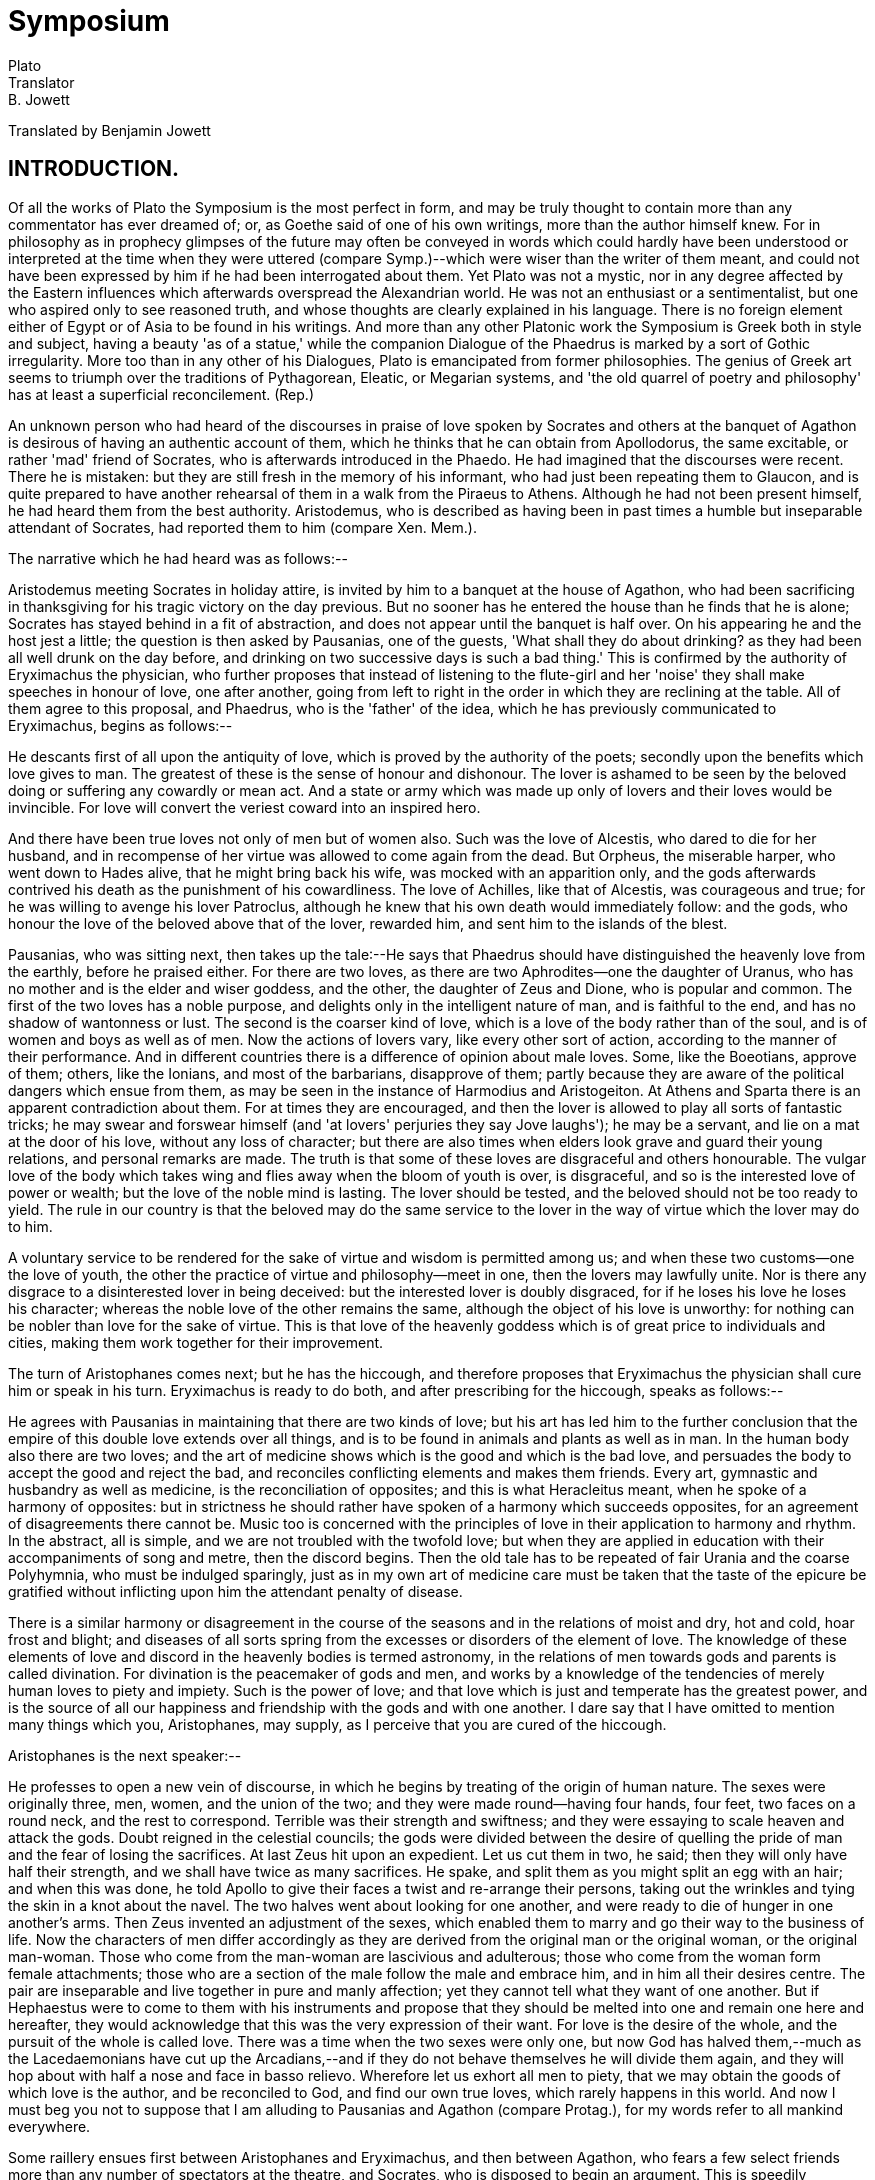 = Symposium
Plato
Translator: B. Jowett
:Posting Date: November 7, 2008 [EBook #1600]
:Release Date: January, 1999
:Language: English
:Character set encoding: ASCII

// Produced by Sue Asscher

Translated by Benjamin Jowett




== INTRODUCTION.

Of all the works of Plato the Symposium is the most perfect in form,
and may be truly thought to contain more than any commentator has ever
dreamed of; or, as Goethe said of one of his own writings, more than the
author himself knew. For in philosophy as in prophecy glimpses of the
future may often be conveyed in words which could hardly have been
understood or interpreted at the time when they were uttered (compare
Symp.)--which were wiser than the writer of them meant, and could not
have been expressed by him if he had been interrogated about them.
Yet Plato was not a mystic, nor in any degree affected by the Eastern
influences which afterwards overspread the Alexandrian world. He was
not an enthusiast or a sentimentalist, but one who aspired only to
see reasoned truth, and whose thoughts are clearly explained in his
language. There is no foreign element either of Egypt or of Asia to
be found in his writings. And more than any other Platonic work the
Symposium is Greek both in style and subject, having a beauty 'as of
a statue,' while the companion Dialogue of the Phaedrus is marked by
a sort of Gothic irregularity. More too than in any other of his
Dialogues, Plato is emancipated from former philosophies. The genius of
Greek art seems to triumph over the traditions of Pythagorean, Eleatic,
or Megarian systems, and 'the old quarrel of poetry and philosophy' has
at least a superficial reconcilement. (Rep.)

An unknown person who had heard of the discourses in praise of love
spoken by Socrates and others at the banquet of Agathon is desirous of
having an authentic account of them, which he thinks that he can
obtain from Apollodorus, the same excitable, or rather 'mad' friend of
Socrates, who is afterwards introduced in the Phaedo. He had imagined
that the discourses were recent. There he is mistaken: but they are
still fresh in the memory of his informant, who had just been repeating
them to Glaucon, and is quite prepared to have another rehearsal of them
in a walk from the Piraeus to Athens. Although he had not been present
himself, he had heard them from the best authority. Aristodemus, who
is described as having been in past times a humble but inseparable
attendant of Socrates, had reported them to him (compare Xen. Mem.).

The narrative which he had heard was as follows:--

Aristodemus meeting Socrates in holiday attire, is invited by him to
a banquet at the house of Agathon, who had been sacrificing in
thanksgiving for his tragic victory on the day previous. But no sooner
has he entered the house than he finds that he is alone; Socrates has
stayed behind in a fit of abstraction, and does not appear until the
banquet is half over. On his appearing he and the host jest a little;
the question is then asked by Pausanias, one of the guests, 'What shall
they do about drinking? as they had been all well drunk on the day
before, and drinking on two successive days is such a bad thing.' This
is confirmed by the authority of Eryximachus the physician, who further
proposes that instead of listening to the flute-girl and her 'noise'
they shall make speeches in honour of love, one after another, going
from left to right in the order in which they are reclining at the
table. All of them agree to this proposal, and Phaedrus, who is
the 'father' of the idea, which he has previously communicated to
Eryximachus, begins as follows:--

He descants first of all upon the antiquity of love, which is proved by
the authority of the poets; secondly upon the benefits which love gives
to man. The greatest of these is the sense of honour and dishonour.
The lover is ashamed to be seen by the beloved doing or suffering any
cowardly or mean act. And a state or army which was made up only of
lovers and their loves would be invincible. For love will convert the
veriest coward into an inspired hero.

And there have been true loves not only of men but of women also. Such
was the love of Alcestis, who dared to die for her husband, and in
recompense of her virtue was allowed to come again from the dead. But
Orpheus, the miserable harper, who went down to Hades alive, that he
might bring back his wife, was mocked with an apparition only, and
the gods afterwards contrived his death as the punishment of his
cowardliness. The love of Achilles, like that of Alcestis, was
courageous and true; for he was willing to avenge his lover Patroclus,
although he knew that his own death would immediately follow: and
the gods, who honour the love of the beloved above that of the lover,
rewarded him, and sent him to the islands of the blest.

Pausanias, who was sitting next, then takes up the tale:--He says that
Phaedrus should have distinguished the heavenly love from the earthly,
before he praised either. For there are two loves, as there are two
Aphrodites--one the daughter of Uranus, who has no mother and is the
elder and wiser goddess, and the other, the daughter of Zeus and Dione,
who is popular and common. The first of the two loves has a noble
purpose, and delights only in the intelligent nature of man, and is
faithful to the end, and has no shadow of wantonness or lust. The second
is the coarser kind of love, which is a love of the body rather than of
the soul, and is of women and boys as well as of men. Now the actions of
lovers vary, like every other sort of action, according to the manner of
their performance. And in different countries there is a difference of
opinion about male loves. Some, like the Boeotians, approve of them;
others, like the Ionians, and most of the barbarians, disapprove of
them; partly because they are aware of the political dangers which ensue
from them, as may be seen in the instance of Harmodius and Aristogeiton.
At Athens and Sparta there is an apparent contradiction about them. For
at times they are encouraged, and then the lover is allowed to play all
sorts of fantastic tricks; he may swear and forswear himself (and 'at
lovers' perjuries they say Jove laughs'); he may be a servant, and lie
on a mat at the door of his love, without any loss of character; but
there are also times when elders look grave and guard their young
relations, and personal remarks are made. The truth is that some of
these loves are disgraceful and others honourable. The vulgar love of
the body which takes wing and flies away when the bloom of youth is
over, is disgraceful, and so is the interested love of power or wealth;
but the love of the noble mind is lasting. The lover should be tested,
and the beloved should not be too ready to yield. The rule in our
country is that the beloved may do the same service to the lover in the
way of virtue which the lover may do to him.

A voluntary service to be rendered for the sake of virtue and wisdom is
permitted among us; and when these two customs--one the love of youth,
the other the practice of virtue and philosophy--meet in one, then the
lovers may lawfully unite. Nor is there any disgrace to a disinterested
lover in being deceived: but the interested lover is doubly disgraced,
for if he loses his love he loses his character; whereas the noble
love of the other remains the same, although the object of his love is
unworthy: for nothing can be nobler than love for the sake of virtue.
This is that love of the heavenly goddess which is of great price to
individuals and cities, making them work together for their improvement.

The turn of Aristophanes comes next; but he has the hiccough, and
therefore proposes that Eryximachus the physician shall cure him
or speak in his turn. Eryximachus is ready to do both, and after
prescribing for the hiccough, speaks as follows:--

He agrees with Pausanias in maintaining that there are two kinds of
love; but his art has led him to the further conclusion that the empire
of this double love extends over all things, and is to be found in
animals and plants as well as in man. In the human body also there are
two loves; and the art of medicine shows which is the good and which is
the bad love, and persuades the body to accept the good and reject the
bad, and reconciles conflicting elements and makes them friends. Every
art, gymnastic and husbandry as well as medicine, is the reconciliation
of opposites; and this is what Heracleitus meant, when he spoke of a
harmony of opposites: but in strictness he should rather have spoken of
a harmony which succeeds opposites, for an agreement of disagreements
there cannot be. Music too is concerned with the principles of love in
their application to harmony and rhythm. In the abstract, all is simple,
and we are not troubled with the twofold love; but when they are applied
in education with their accompaniments of song and metre, then the
discord begins. Then the old tale has to be repeated of fair Urania and
the coarse Polyhymnia, who must be indulged sparingly, just as in my
own art of medicine care must be taken that the taste of the epicure be
gratified without inflicting upon him the attendant penalty of disease.

There is a similar harmony or disagreement in the course of the seasons
and in the relations of moist and dry, hot and cold, hoar frost and
blight; and diseases of all sorts spring from the excesses or disorders
of the element of love. The knowledge of these elements of love and
discord in the heavenly bodies is termed astronomy, in the relations of
men towards gods and parents is called divination. For divination is the
peacemaker of gods and men, and works by a knowledge of the tendencies
of merely human loves to piety and impiety. Such is the power of love;
and that love which is just and temperate has the greatest power, and
is the source of all our happiness and friendship with the gods and with
one another. I dare say that I have omitted to mention many things which
you, Aristophanes, may supply, as I perceive that you are cured of the
hiccough.

Aristophanes is the next speaker:--

He professes to open a new vein of discourse, in which he begins by
treating of the origin of human nature. The sexes were originally three,
men, women, and the union of the two; and they were made round--having
four hands, four feet, two faces on a round neck, and the rest to
correspond. Terrible was their strength and swiftness; and they were
essaying to scale heaven and attack the gods. Doubt reigned in the
celestial councils; the gods were divided between the desire of quelling
the pride of man and the fear of losing the sacrifices. At last Zeus hit
upon an expedient. Let us cut them in two, he said; then they will only
have half their strength, and we shall have twice as many sacrifices. He
spake, and split them as you might split an egg with an hair; and when
this was done, he told Apollo to give their faces a twist and re-arrange
their persons, taking out the wrinkles and tying the skin in a knot
about the navel. The two halves went about looking for one another, and
were ready to die of hunger in one another's arms. Then Zeus invented an
adjustment of the sexes, which enabled them to marry and go their way
to the business of life. Now the characters of men differ accordingly
as they are derived from the original man or the original woman, or the
original man-woman. Those who come from the man-woman are lascivious and
adulterous; those who come from the woman form female attachments; those
who are a section of the male follow the male and embrace him, and in
him all their desires centre. The pair are inseparable and live together
in pure and manly affection; yet they cannot tell what they want of one
another. But if Hephaestus were to come to them with his instruments
and propose that they should be melted into one and remain one here and
hereafter, they would acknowledge that this was the very expression of
their want. For love is the desire of the whole, and the pursuit of the
whole is called love. There was a time when the two sexes were only one,
but now God has halved them,--much as the Lacedaemonians have cut up
the Arcadians,--and if they do not behave themselves he will divide
them again, and they will hop about with half a nose and face in basso
relievo. Wherefore let us exhort all men to piety, that we may obtain
the goods of which love is the author, and be reconciled to God, and
find our own true loves, which rarely happens in this world. And now I
must beg you not to suppose that I am alluding to Pausanias and Agathon
(compare Protag.), for my words refer to all mankind everywhere.

Some raillery ensues first between Aristophanes and Eryximachus, and
then between Agathon, who fears a few select friends more than any
number of spectators at the theatre, and Socrates, who is disposed to
begin an argument. This is speedily repressed by Phaedrus, who reminds
the disputants of their tribute to the god. Agathon's speech follows:--

He will speak of the god first and then of his gifts: He is the fairest
and blessedest and best of the gods, and also the youngest, having had
no existence in the old days of Iapetus and Cronos when the gods were
at war. The things that were done then were done of necessity and not
of love. For love is young and dwells in soft places,--not like Ate
in Homer, walking on the skulls of men, but in their hearts and
souls, which are soft enough. He is all flexibility and grace, and his
habitation is among the flowers, and he cannot do or suffer wrong; for
all men serve and obey him of their own free will, and where there is
love there is obedience, and where obedience, there is justice; for
none can be wronged of his own free will. And he is temperate as well as
just, for he is the ruler of the desires, and if he rules them he must
be temperate. Also he is courageous, for he is the conqueror of the lord
of war. And he is wise too; for he is a poet, and the author of poesy in
others. He created the animals; he is the inventor of the arts; all the
gods are his subjects; he is the fairest and best himself, and the cause
of what is fairest and best in others; he makes men to be of one mind
at a banquet, filling them with affection and emptying them of
disaffection; the pilot, helper, defender, saviour of men, in whose
footsteps let every man follow, chanting a strain of love. Such is the
discourse, half playful, half serious, which I dedicate to the god.

The turn of Socrates comes next. He begins by remarking satirically
that he has not understood the terms of the original agreement, for he
fancied that they meant to speak the true praises of love, but now he
finds that they only say what is good of him, whether true or false. He
begs to be absolved from speaking falsely, but he is willing to speak
the truth, and proposes to begin by questioning Agathon. The result of
his questions may be summed up as follows:--

Love is of something, and that which love desires is not that which love
is or has; for no man desires that which he is or has. And love is of
the beautiful, and therefore has not the beautiful. And the beautiful
is the good, and therefore, in wanting and desiring the beautiful, love
also wants and desires the good. Socrates professes to have asked the
same questions and to have obtained the same answers from Diotima, a
wise woman of Mantinea, who, like Agathon, had spoken first of love and
then of his works. Socrates, like Agathon, had told her that Love is a
mighty god and also fair, and she had shown him in return that Love was
neither, but in a mean between fair and foul, good and evil, and not a
god at all, but only a great demon or intermediate power (compare the
speech of Eryximachus) who conveys to the gods the prayers of men, and
to men the commands of the gods.

Socrates asks: Who are his father and mother? To this Diotima replies
that he is the son of Plenty and Poverty, and partakes of the nature of
both, and is full and starved by turns. Like his mother he is poor and
squalid, lying on mats at doors (compare the speech of Pausanias);
like his father he is bold and strong, and full of arts and resources.
Further, he is in a mean between ignorance and knowledge:--in this he
resembles the philosopher who is also in a mean between the wise and the
ignorant. Such is the nature of Love, who is not to be confused with the
beloved.

But Love desires the beautiful; and then arises the question, What does
he desire of the beautiful? He desires, of course, the possession of
the beautiful;--but what is given by that? For the beautiful let us
substitute the good, and we have no difficulty in seeing the possession
of the good to be happiness, and Love to be the desire of happiness,
although the meaning of the word has been too often confined to one
kind of love. And Love desires not only the good, but the everlasting
possession of the good. Why then is there all this flutter and
excitement about love? Because all men and women at a certain age are
desirous of bringing to the birth. And love is not of beauty only, but
of birth in beauty; this is the principle of immortality in a mortal
creature. When beauty approaches, then the conceiving power is benign
and diffuse; when foulness, she is averted and morose.

But why again does this extend not only to men but also to animals?
Because they too have an instinct of immortality. Even in the same
individual there is a perpetual succession as well of the parts of the
material body as of the thoughts and desires of the mind; nay, even
knowledge comes and goes. There is no sameness of existence, but the new
mortality is always taking the place of the old. This is the reason why
parents love their children--for the sake of immortality; and this is
why men love the immortality of fame. For the creative soul creates not
children, but conceptions of wisdom and virtue, such as poets and other
creators have invented. And the noblest creations of all are those of
legislators, in honour of whom temples have been raised. Who would not
sooner have these children of the mind than the ordinary human ones?
(Compare Bacon's Essays, 8:--'Certainly the best works and of greatest
merit for the public have proceeded from the unmarried or childless men;
which both in affection and means have married and endowed the public.')

I will now initiate you, she said, into the greater mysteries; for he
who would proceed in due course should love first one fair form, and
then many, and learn the connexion of them; and from beautiful bodies
he should proceed to beautiful minds, and the beauty of laws and
institutions, until he perceives that all beauty is of one kindred; and
from institutions he should go on to the sciences, until at last the
vision is revealed to him of a single science of universal beauty, and
then he will behold the everlasting nature which is the cause of all,
and will be near the end. In the contemplation of that supreme being of
love he will be purified of earthly leaven, and will behold beauty, not
with the bodily eye, but with the eye of the mind, and will bring forth
true creations of virtue and wisdom, and be the friend of God and heir
of immortality.

Such, Phaedrus, is the tale which I heard from the stranger of Mantinea,
and which you may call the encomium of love, or what you please.

The company applaud the speech of Socrates, and Aristophanes is about to
say something, when suddenly a band of revellers breaks into the court,
and the voice of Alcibiades is heard asking for Agathon. He is led
in drunk, and welcomed by Agathon, whom he has come to crown with
a garland. He is placed on a couch at his side, but suddenly, on
recognizing Socrates, he starts up, and a sort of conflict is carried
on between them, which Agathon is requested to appease. Alcibiades then
insists that they shall drink, and has a large wine-cooler filled,
which he first empties himself, and then fills again and passes on to
Socrates. He is informed of the nature of the entertainment; and is
ready to join, if only in the character of a drunken and disappointed
lover he may be allowed to sing the praises of Socrates:--

He begins by comparing Socrates first to the busts of Silenus, which
have images of the gods inside them; and, secondly, to Marsyas the
flute-player. For Socrates produces the same effect with the voice which
Marsyas did with the flute. He is the great speaker and enchanter
who ravishes the souls of men; the convincer of hearts too, as he has
convinced Alcibiades, and made him ashamed of his mean and miserable
life. Socrates at one time seemed about to fall in love with him; and he
thought that he would thereby gain a wonderful opportunity of receiving
lessons of wisdom. He narrates the failure of his design. He has
suffered agonies from him, and is at his wit's end. He then proceeds to
mention some other particulars of the life of Socrates; how they were at
Potidaea together, where Socrates showed his superior powers of enduring
cold and fatigue; how on one occasion he had stood for an entire day and
night absorbed in reflection amid the wonder of the spectators; how on
another occasion he had saved Alcibiades' life; how at the battle
of Delium, after the defeat, he might be seen stalking about like a
pelican, rolling his eyes as Aristophanes had described him in the
Clouds. He is the most wonderful of human beings, and absolutely unlike
anyone but a satyr. Like the satyr in his language too; for he uses the
commonest words as the outward mask of the divinest truths.

When Alcibiades has done speaking, a dispute begins between him
and Agathon and Socrates. Socrates piques Alcibiades by a pretended
affection for Agathon. Presently a band of revellers appears, who
introduce disorder into the feast; the sober part of the company,
Eryximachus, Phaedrus, and others, withdraw; and Aristodemus, the
follower of Socrates, sleeps during the whole of a long winter's night.
When he wakes at cockcrow the revellers are nearly all asleep. Only
Socrates, Aristophanes, and Agathon hold out; they are drinking from a
large goblet, which they pass round, and Socrates is explaining to the
two others, who are half-asleep, that the genius of tragedy is the same
as that of comedy, and that the writer of tragedy ought to be a writer
of comedy also. And first Aristophanes drops, and then, as the day is
dawning, Agathon. Socrates, having laid them to rest, takes a bath and
goes to his daily avocations until the evening. Aristodemus follows.

'''

If it be true that there are more things in the Symposium of Plato than
any commentator has dreamed of, it is also true that many things have
been imagined which are not really to be found there. Some writings
hardly admit of a more distinct interpretation than a musical
composition; and every reader may form his own accompaniment of thought
or feeling to the strain which he hears. The Symposium of Plato is a
work of this character, and can with difficulty be rendered in any words
but the writer's own. There are so many half-lights and cross-lights,
so much of the colour of mythology, and of the manner of sophistry
adhering--rhetoric and poetry, the playful and the serious, are so
subtly intermingled in it, and vestiges of old philosophy so curiously
blend with germs of future knowledge, that agreement among interpreters
is not to be expected. The expression 'poema magis putandum quam
comicorum poetarum,' which has been applied to all the writings of
Plato, is especially applicable to the Symposium.

The power of love is represented in the Symposium as running through all
nature and all being: at one end descending to animals and plants, and
attaining to the highest vision of truth at the other. In an age
when man was seeking for an expression of the world around him, the
conception of love greatly affected him. One of the first distinctions
of language and of mythology was that of gender; and at a later period
the ancient physicist, anticipating modern science, saw, or thought
that he saw, a sex in plants; there were elective affinities among the
elements, marriages of earth and heaven. (Aesch. Frag. Dan.) Love became
a mythic personage whom philosophy, borrowing from poetry, converted
into an efficient cause of creation. The traces of the existence of
love, as of number and figure, were everywhere discerned; and in the
Pythagorean list of opposites male and female were ranged side by side
with odd and even, finite and infinite.

But Plato seems also to be aware that there is a mystery of love in man
as well as in nature, extending beyond the mere immediate relation of
the sexes. He is conscious that the highest and noblest things in the
world are not easily severed from the sensual desires, or may even be
regarded as a spiritualized form of them. We may observe that Socrates
himself is not represented as originally unimpassioned, but as one who
has overcome his passions; the secret of his power over others partly
lies in his passionate but self-controlled nature. In the Phaedrus and
Symposium love is not merely the feeling usually so called, but the
mystical contemplation of the beautiful and the good. The same passion
which may wallow in the mire is capable of rising to the loftiest
heights--of penetrating the inmost secret of philosophy. The highest
love is the love not of a person, but of the highest and purest
abstraction. This abstraction is the far-off heaven on which the eye of
the mind is fixed in fond amazement. The unity of truth, the consistency
of the warring elements of the world, the enthusiasm for knowledge when
first beaming upon mankind, the relativity of ideas to the human
mind, and of the human mind to ideas, the faith in the invisible,
the adoration of the eternal nature, are all included, consciously or
unconsciously, in Plato's doctrine of love.

The successive speeches in praise of love are characteristic of the
speakers, and contribute in various degrees to the final result; they
are all designed to prepare the way for Socrates, who gathers up the
threads anew, and skims the highest points of each of them. But they are
not to be regarded as the stages of an idea, rising above one another
to a climax. They are fanciful, partly facetious performances, 'yet also
having a certain measure of seriousness,' which the successive speakers
dedicate to the god. All of them are rhetorical and poetical rather than
dialectical, but glimpses of truth appear in them. When Eryximachus says
that the principles of music are simple in themselves, but confused
in their application, he touches lightly upon a difficulty which has
troubled the moderns as well as the ancients in music, and may be
extended to the other applied sciences. That confusion begins in the
concrete, was the natural feeling of a mind dwelling in the world of
ideas. When Pausanias remarks that personal attachments are inimical
to despots. The experience of Greek history confirms the truth of his
remark. When Aristophanes declares that love is the desire of the whole,
he expresses a feeling not unlike that of the German philosopher, who
says that 'philosophy is home sickness.' When Agathon says that no man
'can be wronged of his own free will,' he is alluding playfully to a
serious problem of Greek philosophy (compare Arist. Nic. Ethics). So
naturally does Plato mingle jest and earnest, truth and opinion in the
same work.

The characters--of Phaedrus, who has been the cause of more
philosophical discussions than any other man, with the exception of
Simmias the Theban (Phaedrus); of Aristophanes, who disguises under
comic imagery a serious purpose; of Agathon, who in later life is
satirized by Aristophanes in the Thesmophoriazusae, for his effeminate
manners and the feeble rhythms of his verse; of Alcibiades, who is the
same strange contrast of great powers and great vices, which meets us
in history--are drawn to the life; and we may suppose the less-known
characters of Pausanias and Eryximachus to be also true to the
traditional recollection of them (compare Phaedr., Protag.; and compare
Sympos. with Phaedr.). We may also remark that Aristodemus is called
'the little' in Xenophon's Memorabilia (compare Symp.).

The speeches have been said to follow each other in pairs: Phaedrus and
Pausanias being the ethical, Eryximachus and Aristophanes the physical
speakers, while in Agathon and Socrates poetry and philosophy blend
together. The speech of Phaedrus is also described as the mythological,
that of Pausanias as the political, that of Eryximachus as the
scientific, that of Aristophanes as the artistic (!), that of Socrates
as the philosophical. But these and similar distinctions are not found
in Plato;--they are the points of view of his critics, and seem to
impede rather than to assist us in understanding him.

When the turn of Socrates comes round he cannot be allowed to disturb
the arrangement made at first. With the leave of Phaedrus he asks a few
questions, and then he throws his argument into the form of a speech
(compare Gorg., Protag.). But his speech is really the narrative of a
dialogue between himself and Diotima. And as at a banquet good manners
would not allow him to win a victory either over his host or any of
the guests, the superiority which he gains over Agathon is ingeniously
represented as having been already gained over himself by her. The
artifice has the further advantage of maintaining his accustomed
profession of ignorance (compare Menex.). Even his knowledge of the
mysteries of love, to which he lays claim here and elsewhere (Lys.), is
given by Diotima.

The speeches are attested to us by the very best authority. The madman
Apollodorus, who for three years past has made a daily study of the
actions of Socrates--to whom the world is summed up in the words 'Great
is Socrates'--he has heard them from another 'madman,' Aristodemus,
who was the 'shadow' of Socrates in days of old, like him going about
barefooted, and who had been present at the time. 'Would you desire
better witness?' The extraordinary narrative of Alcibiades is
ingeniously represented as admitted by Socrates, whose silence when he
is invited to contradict gives consent to the narrator. We may observe,
by the way, (1) how the very appearance of Aristodemus by himself is
a sufficient indication to Agathon that Socrates has been left behind;
also, (2) how the courtesy of Agathon anticipates the excuse which
Socrates was to have made on Aristodemus' behalf for coming uninvited;
(3) how the story of the fit or trance of Socrates is confirmed by the
mention which Alcibiades makes of a similar fit of abstraction occurring
when he was serving with the army at Potidaea; like (4) the drinking
powers of Socrates and his love of the fair, which receive a similar
attestation in the concluding scene; or the attachment of Aristodemus,
who is not forgotten when Socrates takes his departure. (5) We may
notice the manner in which Socrates himself regards the first five
speeches, not as true, but as fanciful and exaggerated encomiums of the
god Love; (6) the satirical character of them, shown especially in
the appeals to mythology, in the reasons which are given by Zeus for
reconstructing the frame of man, or by the Boeotians and Eleans
for encouraging male loves; (7) the ruling passion of Socrates for
dialectics, who will argue with Agathon instead of making a speech, and
will only speak at all upon the condition that he is allowed to speak
the truth. We may note also the touch of Socratic irony, (8) which
admits of a wide application and reveals a deep insight into the
world:--that in speaking of holy things and persons there is a general
understanding that you should praise them, not that you should speak the
truth about them--this is the sort of praise which Socrates is unable to
give. Lastly, (9) we may remark that the banquet is a real banquet after
all, at which love is the theme of discourse, and huge quantities of
wine are drunk.

The discourse of Phaedrus is half-mythical, half-ethical; and he
himself, true to the character which is given him in the Dialogue
bearing his name, is half-sophist, half-enthusiast. He is the critic
of poetry also, who compares Homer and Aeschylus in the insipid
and irrational manner of the schools of the day, characteristically
reasoning about the probability of matters which do not admit of
reasoning. He starts from a noble text: 'That without the sense of
honour and dishonour neither states nor individuals ever do any good
or great work.' But he soon passes on to more common-place topics. The
antiquity of love, the blessing of having a lover, the incentive which
love offers to daring deeds, the examples of Alcestis and Achilles, are
the chief themes of his discourse. The love of women is regarded by him
as almost on an equality with that of men; and he makes the singular
remark that the gods favour the return of love which is made by the
beloved more than the original sentiment, because the lover is of a
nobler and diviner nature.

There is something of a sophistical ring in the speech of Phaedrus,
which recalls the first speech in imitation of Lysias, occurring in the
Dialogue called the Phaedrus. This is still more marked in the speech of
Pausanias which follows; and which is at once hyperlogical in form and
also extremely confused and pedantic. Plato is attacking the logical
feebleness of the sophists and rhetoricians, through their pupils, not
forgetting by the way to satirize the monotonous and unmeaning rhythms
which Prodicus and others were introducing into Attic prose (compare
Protag.). Of course, he is 'playing both sides of the game,' as in the
Gorgias and Phaedrus; but it is not necessary in order to understand him
that we should discuss the fairness of his mode of proceeding. The
love of Pausanias for Agathon has already been touched upon in the
Protagoras, and is alluded to by Aristophanes. Hence he is naturally the
upholder of male loves, which, like all the other affections or
actions of men, he regards as varying according to the manner of their
performance. Like the sophists and like Plato himself, though in a
different sense, he begins his discussion by an appeal to mythology,
and distinguishes between the elder and younger love. The value which
he attributes to such loves as motives to virtue and philosophy is at
variance with modern and Christian notions, but is in accordance with
Hellenic sentiment. The opinion of Christendom has not altogether
condemned passionate friendships between persons of the same sex, but
has certainly not encouraged them, because though innocent in themselves
in a few temperaments they are liable to degenerate into fearful evil.
Pausanias is very earnest in the defence of such loves; and he speaks of
them as generally approved among Hellenes and disapproved by barbarians.
His speech is 'more words than matter,' and might have been composed by
a pupil of Lysias or of Prodicus, although there is no hint given that
Plato is specially referring to them. As Eryximachus says, 'he makes a
fair beginning, but a lame ending.'

Plato transposes the two next speeches, as in the Republic he would
transpose the virtues and the mathematical sciences. This is done partly
to avoid monotony, partly for the sake of making Aristophanes 'the cause
of wit in others,' and also in order to bring the comic and tragic
poet into juxtaposition, as if by accident. A suitable 'expectation' of
Aristophanes is raised by the ludicrous circumstance of his having the
hiccough, which is appropriately cured by his substitute, the physician
Eryximachus. To Eryximachus Love is the good physician; he sees
everything as an intelligent physicist, and, like many professors of his
art in modern times, attempts to reduce the moral to the physical; or
recognises one law of love which pervades them both. There are loves
and strifes of the body as well as of the mind. Like Hippocrates the
Asclepiad, he is a disciple of Heracleitus, whose conception of the
harmony of opposites he explains in a new way as the harmony after
discord; to his common sense, as to that of many moderns as well as
ancients, the identity of contradictories is an absurdity. His notion of
love may be summed up as the harmony of man with himself in soul as well
as body, and of all things in heaven and earth with one another.

Aristophanes is ready to laugh and make laugh before he opens his mouth,
just as Socrates, true to his character, is ready to argue before he
begins to speak. He expresses the very genius of the old comedy, its
coarse and forcible imagery, and the licence of its language in speaking
about the gods. He has no sophistical notions about love, which
is brought back by him to its common-sense meaning of love between
intelligent beings. His account of the origin of the sexes has the
greatest (comic) probability and verisimilitude. Nothing in Aristophanes
is more truly Aristophanic than the description of the human monster
whirling round on four arms and four legs, eight in all, with incredible
rapidity. Yet there is a mixture of earnestness in this jest; three
serious principles seem to be insinuated:--first, that man cannot exist
in isolation; he must be reunited if he is to be perfected: secondly,
that love is the mediator and reconciler of poor, divided human nature:
thirdly, that the loves of this world are an indistinct anticipation of
an ideal union which is not yet realized.

The speech of Agathon is conceived in a higher strain, and receives the
real, if half-ironical, approval of Socrates. It is the speech of the
tragic poet and a sort of poem, like tragedy, moving among the gods of
Olympus, and not among the elder or Orphic deities. In the idea of the
antiquity of love he cannot agree; love is not of the olden time, but
present and youthful ever. The speech may be compared with that speech
of Socrates in the Phaedrus in which he describes himself as talking
dithyrambs. It is at once a preparation for Socrates and a foil to him.
The rhetoric of Agathon elevates the soul to 'sunlit heights,' but at
the same time contrasts with the natural and necessary eloquence of
Socrates. Agathon contributes the distinction between love and the works
of love, and also hints incidentally that love is always of beauty,
which Socrates afterwards raises into a principle. While the
consciousness of discord is stronger in the comic poet Aristophanes,
Agathon, the tragic poet, has a deeper sense of harmony and
reconciliation, and speaks of Love as the creator and artist.

All the earlier speeches embody common opinions coloured with a tinge of
philosophy. They furnish the material out of which Socrates proceeds to
form his discourse, starting, as in other places, from mythology and
the opinions of men. From Phaedrus he takes the thought that love is
stronger than death; from Pausanias, that the true love is akin to
intellect and political activity; from Eryximachus, that love is a
universal phenomenon and the great power of nature; from Aristophanes,
that love is the child of want, and is not merely the love of the
congenial or of the whole, but (as he adds) of the good; from Agathon,
that love is of beauty, not however of beauty only, but of birth
in beauty. As it would be out of character for Socrates to make a
lengthened harangue, the speech takes the form of a dialogue between
Socrates and a mysterious woman of foreign extraction. She elicits the
final truth from one who knows nothing, and who, speaking by the lips
of another, and himself a despiser of rhetoric, is proved also to be the
most consummate of rhetoricians (compare Menexenus).

The last of the six discourses begins with a short argument which
overthrows not only Agathon but all the preceding speakers by the help
of a distinction which has escaped them. Extravagant praises have been
ascribed to Love as the author of every good; no sort of encomium was
too high for him, whether deserved and true or not. But Socrates has no
talent for speaking anything but the truth, and if he is to speak the
truth of Love he must honestly confess that he is not a good at all: for
love is of the good, and no man can desire that which he has. This
piece of dialectics is ascribed to Diotima, who has already urged
upon Socrates the argument which he urges against Agathon. That the
distinction is a fallacy is obvious; it is almost acknowledged to be so
by Socrates himself. For he who has beauty or good may desire more of
them; and he who has beauty or good in himself may desire beauty and
good in others. The fallacy seems to arise out of a confusion between
the abstract ideas of good and beauty, which do not admit of degrees,
and their partial realization in individuals.

But Diotima, the prophetess of Mantineia, whose sacred and superhuman
character raises her above the ordinary proprieties of women, has taught
Socrates far more than this about the art and mystery of love. She has
taught him that love is another aspect of philosophy. The same want in
the human soul which is satisfied in the vulgar by the procreation of
children, may become the highest aspiration of intellectual desire.
As the Christian might speak of hungering and thirsting after
righteousness; or of divine loves under the figure of human (compare
Eph. 'This is a great mystery, but I speak concerning Christ and the
church'); as the mediaeval saint might speak of the 'fruitio Dei;' as
Dante saw all things contained in his love of Beatrice, so Plato would
have us absorb all other loves and desires in the love of knowledge.
Here is the beginning of Neoplatonism, or rather, perhaps, a proof (of
which there are many) that the so-called mysticism of the East was
not strange to the Greek of the fifth century before Christ. The first
tumult of the affections was not wholly subdued; there were longings of
a creature moving about in worlds not realized, which no art could
satisfy. To most men reason and passion appear to be antagonistic both
in idea and fact. The union of the greatest comprehension of knowledge
and the burning intensity of love is a contradiction in nature, which
may have existed in a far-off primeval age in the mind of some Hebrew
prophet or other Eastern sage, but has now become an imagination only.
Yet this 'passion of the reason' is the theme of the Symposium of Plato.
And as there is no impossibility in supposing that 'one king, or son of
a king, may be a philosopher,' so also there is a probability that there
may be some few--perhaps one or two in a whole generation--in whom the
light of truth may not lack the warmth of desire. And if there be such
natures, no one will be disposed to deny that 'from them flow most of
the benefits of individuals and states;' and even from imperfect
combinations of the two elements in teachers or statesmen great good may
often arise.

Yet there is a higher region in which love is not only felt, but
satisfied, in the perfect beauty of eternal knowledge, beginning with
the beauty of earthly things, and at last reaching a beauty in which
all existence is seen to be harmonious and one. The limited affection
is enlarged, and enabled to behold the ideal of all things. And here the
highest summit which is reached in the Symposium is seen also to be the
highest summit which is attained in the Republic, but approached from
another side; and there is 'a way upwards and downwards,' which is the
same and not the same in both. The ideal beauty of the one is the ideal
good of the other; regarded not with the eye of knowledge, but of faith
and desire; and they are respectively the source of beauty and the
source of good in all other things. And by the steps of a 'ladder
reaching to heaven' we pass from images of visible beauty (Greek), and
from the hypotheses of the Mathematical sciences, which are not yet
based upon the idea of good, through the concrete to the abstract, and,
by different paths arriving, behold the vision of the eternal (compare
Symp. (Greek) Republic (Greek) also Phaedrus). Under one aspect 'the
idea is love'; under another, 'truth.' In both the lover of wisdom is
the 'spectator of all time and of all existence.' This is a 'mystery'
in which Plato also obscurely intimates the union of the spiritual and
fleshly, the interpenetration of the moral and intellectual faculties.

The divine image of beauty which resides within Socrates has been
revealed; the Silenus, or outward man, has now to be exhibited.
The description of Socrates follows immediately after the speech of
Socrates; one is the complement of the other. At the height of divine
inspiration, when the force of nature can no further go, by way of
contrast to this extreme idealism, Alcibiades, accompanied by a troop of
revellers and a flute-girl, staggers in, and being drunk is able to tell
of things which he would have been ashamed to make known if he had been
sober. The state of his affections towards Socrates, unintelligible to
us and perverted as they appear, affords an illustration of the power
ascribed to the loves of man in the speech of Pausanias. He does not
suppose his feelings to be peculiar to himself: there are several other
persons in the company who have been equally in love with Socrates,
and like himself have been deceived by him. The singular part of this
confession is the combination of the most degrading passion with the
desire of virtue and improvement. Such an union is not wholly untrue to
human nature, which is capable of combining good and evil in a degree
beyond what we can easily conceive. In imaginative persons, especially,
the God and beast in man seem to part asunder more than is natural in
a well-regulated mind. The Platonic Socrates (for of the real Socrates
this may be doubted: compare his public rebuke of Critias for his
shameful love of Euthydemus in Xenophon, Memorabilia) does not regard
the greatest evil of Greek life as a thing not to be spoken of; but it
has a ridiculous element (Plato's Symp.), and is a subject for irony, no
less than for moral reprobation (compare Plato's Symp.). It is also used
as a figure of speech which no one interpreted literally (compare Xen.
Symp.). Nor does Plato feel any repugnance, such as would be felt in
modern times, at bringing his great master and hero into connexion with
nameless crimes. He is contented with representing him as a saint, who
has won 'the Olympian victory' over the temptations of human nature. The
fault of taste, which to us is so glaring and which was recognized
by the Greeks of a later age (Athenaeus), was not perceived by Plato
himself. We are still more surprised to find that the philosopher is
incited to take the first step in his upward progress (Symp.) by the
beauty of young men and boys, which was alone capable of inspiring the
modern feeling of romance in the Greek mind. The passion of love took
the spurious form of an enthusiasm for the ideal of beauty--a worship
as of some godlike image of an Apollo or Antinous. But the love of youth
when not depraved was a love of virtue and modesty as well as of beauty,
the one being the expression of the other; and in certain Greek states,
especially at Sparta and Thebes, the honourable attachment of a youth to
an elder man was a part of his education. The 'army of lovers and their
beloved who would be invincible if they could be united by such a tie'
(Symp.), is not a mere fiction of Plato's, but seems actually to have
existed at Thebes in the days of Epaminondas and Pelopidas, if we
may believe writers cited anonymously by Plutarch, Pelop. Vit. It is
observable that Plato never in the least degree excuses the depraved
love of the body (compare Charm.; Rep.; Laws; Symp.; and once more
Xenophon, Mem.), nor is there any Greek writer of mark who condones or
approves such connexions. But owing partly to the puzzling nature of the
subject these friendships are spoken of by Plato in a manner different
from that customary among ourselves. To most of them we should hesitate
to ascribe, any more than to the attachment of Achilles and Patroclus in
Homer, an immoral or licentious character. There were many, doubtless,
to whom the love of the fair mind was the noblest form of friendship
(Rep.), and who deemed the friendship of man with man to be higher
than the love of woman, because altogether separated from the bodily
appetites. The existence of such attachments may be reasonably
attributed to the inferiority and seclusion of woman, and the want of
a real family or social life and parental influence in Hellenic cities;
and they were encouraged by the practice of gymnastic exercises, by the
meetings of political clubs, and by the tie of military companionship.
They were also an educational institution: a young person was specially
entrusted by his parents to some elder friend who was expected by them
to train their son in manly exercises and in virtue. It is not likely
that a Greek parent committed him to a lover, any more than we should
to a schoolmaster, in the expectation that he would be corrupted by him,
but rather in the hope that his morals would be better cared for than
was possible in a great household of slaves.

It is difficult to adduce the authority of Plato either for or against
such practices or customs, because it is not always easy to determine
whether he is speaking of 'the heavenly and philosophical love, or
of the coarse Polyhymnia:' and he often refers to this (e.g. in the
Symposium) half in jest, yet 'with a certain degree of seriousness.'
We observe that they entered into one part of Greek literature, but not
into another, and that the larger part is free from such associations.
Indecency was an element of the ludicrous in the old Greek Comedy, as
it has been in other ages and countries. But effeminate love was always
condemned as well as ridiculed by the Comic poets; and in the New Comedy
the allusions to such topics have disappeared. They seem to have been no
longer tolerated by the greater refinement of the age. False sentiment
is found in the Lyric and Elegiac poets; and in mythology 'the greatest
of the Gods' (Rep.) is not exempt from evil imputations. But the morals
of a nation are not to be judged of wholly by its literature. Hellas
was not necessarily more corrupted in the days of the Persian and
Peloponnesian wars, or of Plato and the Orators, than England in the
time of Fielding and Smollett, or France in the nineteenth century. No
one supposes certain French novels to be a representation of ordinary
French life. And the greater part of Greek literature, beginning
with Homer and including the tragedians, philosophers, and, with the
exception of the Comic poets (whose business was to raise a laugh
by whatever means), all the greater writers of Hellas who have been
preserved to us, are free from the taint of indecency.

Some general considerations occur to our mind when we begin to reflect
on this subject. (1) That good and evil are linked together in human
nature, and have often existed side by side in the world and in man to
an extent hardly credible. We cannot distinguish them, and are therefore
unable to part them; as in the parable 'they grow together unto the
harvest:' it is only a rule of external decency by which society can
divide them. Nor should we be right in inferring from the prevalence of
any one vice or corruption that a state or individual was demoralized
in their whole character. Not only has the corruption of the best been
sometimes thought to be the worst, but it may be remarked that this very
excess of evil has been the stimulus to good (compare Plato, Laws, where
he says that in the most corrupt cities individuals are to be found
beyond all praise). (2) It may be observed that evils which admit of
degrees can seldom be rightly estimated, because under the same name
actions of the most different degrees of culpability may be included. No
charge is more easily set going than the imputation of secret wickedness
(which cannot be either proved or disproved and often cannot be defined)
when directed against a person of whom the world, or a section of it, is
predisposed to think evil. And it is quite possible that the malignity
of Greek scandal, aroused by some personal jealousy or party enmity, may
have converted the innocent friendship of a great man for a noble youth
into a connexion of another kind. Such accusations were brought against
several of the leading men of Hellas, e.g. Cimon, Alcibiades, Critias,
Demosthenes, Epaminondas: several of the Roman emperors were assailed
by similar weapons which have been used even in our own day against
statesmen of the highest character. (3) While we know that in this
matter there is a great gulf fixed between Greek and Christian Ethics,
yet, if we would do justice to the Greeks, we must also acknowledge that
there was a greater outspokenness among them than among ourselves about
the things which nature hides, and that the more frequent mention of
such topics is not to be taken as the measure of the prevalence of
offences, or as a proof of the general corruption of society. It is
likely that every religion in the world has used words or practised
rites in one age, which have become distasteful or repugnant to another.
We cannot, though for different reasons, trust the representations
either of Comedy or Satire; and still less of Christian Apologists.
(4) We observe that at Thebes and Lacedemon the attachment of an
elder friend to a beloved youth was often deemed to be a part of his
education; and was encouraged by his parents--it was only shameful if
it degenerated into licentiousness. Such we may believe to have been the
tie which united Asophychus and Cephisodorus with the great Epaminondas
in whose companionship they fell (Plutarch, Amat.; Athenaeus on the
authority of Theopompus). (5) A small matter: there appears to be a
difference of custom among the Greeks and among ourselves, as between
ourselves and continental nations at the present time, in modes of
salutation. We must not suspect evil in the hearty kiss or embrace of
a male friend 'returning from the army at Potidaea' any more than in
a similar salutation when practised by members of the same family. But
those who make these admissions, and who regard, not without pity, the
victims of such illusions in our own day, whose life has been blasted
by them, may be none the less resolved that the natural and healthy
instincts of mankind shall alone be tolerated (Greek); and that the
lesson of manliness which we have inherited from our fathers shall not
degenerate into sentimentalism or effeminacy. The possibility of an
honourable connexion of this kind seems to have died out with Greek
civilization. Among the Romans, and also among barbarians, such as the
Celts and Persians, there is no trace of such attachments existing in
any noble or virtuous form.

(Compare Hoeck's Creta and the admirable and exhaustive article of Meier
in Ersch and Grueber's Cyclopedia on this subject; Plutarch, Amatores;
Athenaeus; Lysias contra Simonem; Aesch. c. Timarchum.)

The character of Alcibiades in the Symposium is hardly less remarkable
than that of Socrates, and agrees with the picture given of him in the
first of the two Dialogues which are called by his name, and also with
the slight sketch of him in the Protagoras. He is the impersonation of
lawlessness--'the lion's whelp, who ought not to be reared in the
city,' yet not without a certain generosity which gained the hearts of
men,--strangely fascinated by Socrates, and possessed of a genius which
might have been either the destruction or salvation of Athens. The
dramatic interest of the character is heightened by the recollection of
his after history. He seems to have been present to the mind of Plato
in the description of the democratic man of the Republic (compare also
Alcibiades 1).

There is no criterion of the date of the Symposium, except that which
is furnished by the allusion to the division of Arcadia after the
destruction of Mantinea. This took place in the year B.C. 384, which is
the forty-fourth year of Plato's life. The Symposium cannot therefore be
regarded as a youthful work. As Mantinea was restored in the year 369,
the composition of the Dialogue will probably fall between 384 and 369.
Whether the recollection of the event is more likely to have been
renewed at the destruction or restoration of the city, rather than at
some intermediate period, is a consideration not worth raising.

The Symposium is connected with the Phaedrus both in style and subject;
they are the only Dialogues of Plato in which the theme of love is
discussed at length. In both of them philosophy is regarded as a sort of
enthusiasm or madness; Socrates is himself 'a prophet new inspired' with
Bacchanalian revelry, which, like his philosophy, he characteristically
pretends to have derived not from himself but from others. The Phaedo
also presents some points of comparison with the Symposium. For there,
too, philosophy might be described as 'dying for love;' and there are
not wanting many touches of humour and fancy, which remind us of the
Symposium. But while the Phaedo and Phaedrus look backwards and forwards
to past and future states of existence, in the Symposium there is no
break between this world and another; and we rise from one to the other
by a regular series of steps or stages, proceeding from the particulars
of sense to the universal of reason, and from one universal to many,
which are finally reunited in a single science (compare Rep.). At first
immortality means only the succession of existences; even knowledge
comes and goes. Then follows, in the language of the mysteries, a higher
and a higher degree of initiation; at last we arrive at the perfect
vision of beauty, not relative or changing, but eternal and absolute;
not bounded by this world, or in or out of this world, but an aspect of
the divine, extending over all things, and having no limit of space or
time: this is the highest knowledge of which the human mind is capable.
Plato does not go on to ask whether the individual is absorbed in the
sea of light and beauty or retains his personality. Enough for him to
have attained the true beauty or good, without enquiring precisely into
the relation in which human beings stood to it. That the soul has such
a reach of thought, and is capable of partaking of the eternal nature,
seems to imply that she too is eternal (compare Phaedrus). But Plato
does not distinguish the eternal in man from the eternal in the world or
in God. He is willing to rest in the contemplation of the idea, which
to him is the cause of all things (Rep.), and has no strength to go
further.

The Symposium of Xenophon, in which Socrates describes himself as
a pander, and also discourses of the difference between sensual
and sentimental love, likewise offers several interesting points
of comparison. But the suspicion which hangs over other writings
of Xenophon, and the numerous minute references to the Phaedrus and
Symposium, as well as to some of the other writings of Plato, throw
a doubt on the genuineness of the work. The Symposium of Xenophon, if
written by him at all, would certainly show that he wrote against Plato,
and was acquainted with his works. Of this hostility there is no trace
in the Memorabilia. Such a rivalry is more characteristic of an imitator
than of an original writer. The (so-called) Symposium of Xenophon
may therefore have no more title to be regarded as genuine than the
confessedly spurious Apology.

There are no means of determining the relative order in time of the
Phaedrus, Symposium, Phaedo. The order which has been adopted in
this translation rests on no other principle than the desire to bring
together in a series the memorials of the life of Socrates.




== SYMPOSIUM


PERSONS OF THE DIALOGUE: Apollodorus, who repeats to his companion
the dialogue which he had heard from Aristodemus, and had already once
narrated to Glaucon. Phaedrus, Pausanias, Eryximachus, Aristophanes,
Agathon, Socrates, Alcibiades, A Troop of Revellers.

SCENE: The House of Agathon.


Concerning the things about which you ask to be informed I believe that
I am not ill-prepared with an answer. For the day before yesterday I
was coming from my own home at Phalerum to the city, and one of my
acquaintance, who had caught a sight of me from behind, calling out
playfully in the distance, said: Apollodorus, O thou Phalerian (Probably
a play of words on (Greek), 'bald-headed.') man, halt! So I did as I
was bid; and then he said, I was looking for you, Apollodorus, only just
now, that I might ask you about the speeches in praise of love, which
were delivered by Socrates, Alcibiades, and others, at Agathon's supper.
Phoenix, the son of Philip, told another person who told me of them;
his narrative was very indistinct, but he said that you knew, and I wish
that you would give me an account of them. Who, if not you, should be
the reporter of the words of your friend? And first tell me, he said,
were you present at this meeting?

Your informant, Glaucon, I said, must have been very indistinct indeed,
if you imagine that the occasion was recent; or that I could have been
of the party.

Why, yes, he replied, I thought so.

Impossible: I said. Are you ignorant that for many years Agathon has not
resided at Athens; and not three have elapsed since I became acquainted
with Socrates, and have made it my daily business to know all that he
says and does. There was a time when I was running about the world,
fancying myself to be well employed, but I was really a most wretched
being, no better than you are now. I thought that I ought to do anything
rather than be a philosopher.

Well, he said, jesting apart, tell me when the meeting occurred.

In our boyhood, I replied, when Agathon won the prize with his first
tragedy, on the day after that on which he and his chorus offered the
sacrifice of victory.

Then it must have been a long while ago, he said; and who told you--did
Socrates?

No indeed, I replied, but the same person who told Phoenix;--he was a
little fellow, who never wore any shoes, Aristodemus, of the deme of
Cydathenaeum. He had been at Agathon's feast; and I think that in
those days there was no one who was a more devoted admirer of Socrates.
Moreover, I have asked Socrates about the truth of some parts of his
narrative, and he confirmed them. Then, said Glaucon, let us have the
tale over again; is not the road to Athens just made for conversation?
And so we walked, and talked of the discourses on love; and therefore,
as I said at first, I am not ill-prepared to comply with your request,
and will have another rehearsal of them if you like. For to speak or to
hear others speak of philosophy always gives me the greatest pleasure,
to say nothing of the profit. But when I hear another strain, especially
that of you rich men and traders, such conversation displeases me; and
I pity you who are my companions, because you think that you are doing
something when in reality you are doing nothing. And I dare say that
you pity me in return, whom you regard as an unhappy creature, and very
probably you are right. But I certainly know of you what you only think
of me--there is the difference.

COMPANION: I see, Apollodorus, that you are just the same--always
speaking evil of yourself, and of others; and I do believe that you pity
all mankind, with the exception of Socrates, yourself first of all, true
in this to your old name, which, however deserved, I know not how you
acquired, of Apollodorus the madman; for you are always raging against
yourself and everybody but Socrates.

APOLLODORUS: Yes, friend, and the reason why I am said to be mad, and
out of my wits, is just because I have these notions of myself and you;
no other evidence is required.

COMPANION: No more of that, Apollodorus; but let me renew my request
that you would repeat the conversation.

APOLLODORUS: Well, the tale of love was on this wise:--But perhaps I had
better begin at the beginning, and endeavour to give you the exact words
of Aristodemus:

He said that he met Socrates fresh from the bath and sandalled; and as
the sight of the sandals was unusual, he asked him whither he was going
that he had been converted into such a beau:--

To a banquet at Agathon's, he replied, whose invitation to his sacrifice
of victory I refused yesterday, fearing a crowd, but promising that I
would come to-day instead; and so I have put on my finery, because he is
such a fine man. What say you to going with me unasked?

I will do as you bid me, I replied.

Follow then, he said, and let us demolish the proverb:--

'To the feasts of inferior men the good unbidden go;'

instead of which our proverb will run:--

'To the feasts of the good the good unbidden go;'

and this alteration may be supported by the authority of Homer himself,
who not only demolishes but literally outrages the proverb. For, after
picturing Agamemnon as the most valiant of men, he makes Menelaus, who
is but a fainthearted warrior, come unbidden (Iliad) to the banquet of
Agamemnon, who is feasting and offering sacrifices, not the better to
the worse, but the worse to the better.

I rather fear, Socrates, said Aristodemus, lest this may still be my
case; and that, like Menelaus in Homer, I shall be the inferior person,
who

'To the feasts of the wise unbidden goes.'

But I shall say that I was bidden of you, and then you will have to make
an excuse.

'Two going together,'

he replied, in Homeric fashion, one or other of them may invent an
excuse by the way (Iliad).

This was the style of their conversation as they went along. Socrates
dropped behind in a fit of abstraction, and desired Aristodemus, who was
waiting, to go on before him. When he reached the house of Agathon
he found the doors wide open, and a comical thing happened. A servant
coming out met him, and led him at once into the banqueting-hall in
which the guests were reclining, for the banquet was about to begin.
Welcome, Aristodemus, said Agathon, as soon as he appeared--you are just
in time to sup with us; if you come on any other matter put it off, and
make one of us, as I was looking for you yesterday and meant to have
asked you, if I could have found you. But what have you done with
Socrates?

I turned round, but Socrates was nowhere to be seen; and I had to
explain that he had been with me a moment before, and that I came by his
invitation to the supper.

You were quite right in coming, said Agathon; but where is he himself?

He was behind me just now, as I entered, he said, and I cannot think
what has become of him.

Go and look for him, boy, said Agathon, and bring him in; and do you,
Aristodemus, meanwhile take the place by Eryximachus.

The servant then assisted him to wash, and he lay down, and presently
another servant came in and reported that our friend Socrates had
retired into the portico of the neighbouring house. 'There he is fixed,'
said he, 'and when I call to him he will not stir.'

How strange, said Agathon; then you must call him again, and keep
calling him.

Let him alone, said my informant; he has a way of stopping anywhere and
losing himself without any reason. I believe that he will soon appear;
do not therefore disturb him.

Well, if you think so, I will leave him, said Agathon. And then, turning
to the servants, he added, 'Let us have supper without waiting for him.
Serve up whatever you please, for there is no one to give you orders;
hitherto I have never left you to yourselves. But on this occasion
imagine that you are our hosts, and that I and the company are your
guests; treat us well, and then we shall commend you.' After this,
supper was served, but still no Socrates; and during the meal Agathon
several times expressed a wish to send for him, but Aristodemus
objected; and at last when the feast was about half over--for the fit,
as usual, was not of long duration--Socrates entered. Agathon, who was
reclining alone at the end of the table, begged that he would take
the place next to him; that 'I may touch you,' he said, 'and have the
benefit of that wise thought which came into your mind in the portico,
and is now in your possession; for I am certain that you would not have
come away until you had found what you sought.'

How I wish, said Socrates, taking his place as he was desired, that
wisdom could be infused by touch, out of the fuller into the emptier
man, as water runs through wool out of a fuller cup into an emptier one;
if that were so, how greatly should I value the privilege of reclining
at your side! For you would have filled me full with a stream of wisdom
plenteous and fair; whereas my own is of a very mean and questionable
sort, no better than a dream. But yours is bright and full of promise,
and was manifested forth in all the splendour of youth the day before
yesterday, in the presence of more than thirty thousand Hellenes.

You are mocking, Socrates, said Agathon, and ere long you and I will
have to determine who bears off the palm of wisdom--of this Dionysus
shall be the judge; but at present you are better occupied with supper.

Socrates took his place on the couch, and supped with the rest; and then
libations were offered, and after a hymn had been sung to the god,
and there had been the usual ceremonies, they were about to commence
drinking, when Pausanias said, And now, my friends, how can we drink
with least injury to ourselves? I can assure you that I feel severely
the effect of yesterday's potations, and must have time to recover; and
I suspect that most of you are in the same predicament, for you were
of the party yesterday. Consider then: How can the drinking be made
easiest?

I entirely agree, said Aristophanes, that we should, by all means, avoid
hard drinking, for I was myself one of those who were yesterday drowned
in drink.

I think that you are right, said Eryximachus, the son of Acumenus; but
I should still like to hear one other person speak: Is Agathon able to
drink hard?

I am not equal to it, said Agathon.

Then, said Eryximachus, the weak heads like myself, Aristodemus,
Phaedrus, and others who never can drink, are fortunate in finding
that the stronger ones are not in a drinking mood. (I do not include
Socrates, who is able either to drink or to abstain, and will not mind,
whichever we do.) Well, as of none of the company seem disposed to drink
much, I may be forgiven for saying, as a physician, that drinking deep
is a bad practice, which I never follow, if I can help, and certainly
do not recommend to another, least of all to any one who still feels the
effects of yesterday's carouse.

I always do what you advise, and especially what you prescribe as a
physician, rejoined Phaedrus the Myrrhinusian, and the rest of the
company, if they are wise, will do the same.

It was agreed that drinking was not to be the order of the day, but that
they were all to drink only so much as they pleased.

Then, said Eryximachus, as you are all agreed that drinking is to be
voluntary, and that there is to be no compulsion, I move, in the next
place, that the flute-girl, who has just made her appearance, be told
to go away and play to herself, or, if she likes, to the women who are
within (compare Prot.). To-day let us have conversation instead; and,
if you will allow me, I will tell you what sort of conversation. This
proposal having been accepted, Eryximachus proceeded as follows:--

I will begin, he said, after the manner of Melanippe in Euripides,

'Not mine the word'

which I am about to speak, but that of Phaedrus. For often he says to me
in an indignant tone:--'What a strange thing it is, Eryximachus, that,
whereas other gods have poems and hymns made in their honour, the great
and glorious god, Love, has no encomiast among all the poets who are
so many. There are the worthy sophists too--the excellent Prodicus for
example, who have descanted in prose on the virtues of Heracles and
other heroes; and, what is still more extraordinary, I have met with a
philosophical work in which the utility of salt has been made the theme
of an eloquent discourse; and many other like things have had a like
honour bestowed upon them. And only to think that there should have been
an eager interest created about them, and yet that to this day no one
has ever dared worthily to hymn Love's praises! So entirely has this
great deity been neglected.' Now in this Phaedrus seems to me to be
quite right, and therefore I want to offer him a contribution; also I
think that at the present moment we who are here assembled cannot do
better than honour the god Love. If you agree with me, there will be
no lack of conversation; for I mean to propose that each of us in turn,
going from left to right, shall make a speech in honour of Love. Let him
give us the best which he can; and Phaedrus, because he is sitting first
on the left hand, and because he is the father of the thought, shall
begin.

No one will vote against you, Eryximachus, said Socrates. How can I
oppose your motion, who profess to understand nothing but matters of
love; nor, I presume, will Agathon and Pausanias; and there can be
no doubt of Aristophanes, whose whole concern is with Dionysus and
Aphrodite; nor will any one disagree of those whom I see around me. The
proposal, as I am aware, may seem rather hard upon us whose place is
last; but we shall be contented if we hear some good speeches first. Let
Phaedrus begin the praise of Love, and good luck to him. All the company
expressed their assent, and desired him to do as Socrates bade him.

Aristodemus did not recollect all that was said, nor do I recollect all
that he related to me; but I will tell you what I thought most worthy of
remembrance, and what the chief speakers said.

Phaedrus began by affirming that Love is a mighty god, and wonderful
among gods and men, but especially wonderful in his birth. For he is the
eldest of the gods, which is an honour to him; and a proof of his claim
to this honour is, that of his parents there is no memorial; neither
poet nor prose-writer has ever affirmed that he had any. As Hesiod
says:--

'First Chaos came, and then broad-bosomed Earth, The everlasting seat of
all that is, And Love.'

In other words, after Chaos, the Earth and Love, these two, came into
being. Also Parmenides sings of Generation:

'First in the train of gods, he fashioned Love.'

And Acusilaus agrees with Hesiod. Thus numerous are the witnesses who
acknowledge Love to be the eldest of the gods. And not only is he the
eldest, he is also the source of the greatest benefits to us. For I know
not any greater blessing to a young man who is beginning life than a
virtuous lover, or to the lover than a beloved youth. For the principle
which ought to be the guide of men who would nobly live--that principle,
I say, neither kindred, nor honour, nor wealth, nor any other motive is
able to implant so well as love. Of what am I speaking? Of the sense of
honour and dishonour, without which neither states nor individuals ever
do any good or great work. And I say that a lover who is detected in
doing any dishonourable act, or submitting through cowardice when
any dishonour is done to him by another, will be more pained at being
detected by his beloved than at being seen by his father, or by his
companions, or by any one else. The beloved too, when he is found in
any disgraceful situation, has the same feeling about his lover. And if
there were only some way of contriving that a state or an army should be
made up of lovers and their loves (compare Rep.), they would be the very
best governors of their own city, abstaining from all dishonour, and
emulating one another in honour; and when fighting at each other's side,
although a mere handful, they would overcome the world. For what lover
would not choose rather to be seen by all mankind than by his beloved,
either when abandoning his post or throwing away his arms? He would be
ready to die a thousand deaths rather than endure this. Or who would
desert his beloved or fail him in the hour of danger? The veriest coward
would become an inspired hero, equal to the bravest, at such a time;
Love would inspire him. That courage which, as Homer says, the god
breathes into the souls of some heroes, Love of his own nature infuses
into the lover.

Love will make men dare to die for their beloved--love alone; and women
as well as men. Of this, Alcestis, the daughter of Pelias, is a monument
to all Hellas; for she was willing to lay down her life on behalf of her
husband, when no one else would, although he had a father and mother;
but the tenderness of her love so far exceeded theirs, that she made
them seem to be strangers in blood to their own son, and in name only
related to him; and so noble did this action of hers appear to the gods,
as well as to men, that among the many who have done virtuously she is
one of the very few to whom, in admiration of her noble action, they
have granted the privilege of returning alive to earth; such exceeding
honour is paid by the gods to the devotion and virtue of love. But
Orpheus, the son of Oeagrus, the harper, they sent empty away, and
presented to him an apparition only of her whom he sought, but herself
they would not give up, because he showed no spirit; he was only a
harp-player, and did not dare like Alcestis to die for love, but was
contriving how he might enter Hades alive; moreover, they afterwards
caused him to suffer death at the hands of women, as the punishment
of his cowardliness. Very different was the reward of the true love of
Achilles towards his lover Patroclus--his lover and not his love (the
notion that Patroclus was the beloved one is a foolish error into which
Aeschylus has fallen, for Achilles was surely the fairer of the two,
fairer also than all the other heroes; and, as Homer informs us, he was
still beardless, and younger far). And greatly as the gods honour the
virtue of love, still the return of love on the part of the beloved to
the lover is more admired and valued and rewarded by them, for the lover
is more divine; because he is inspired by God. Now Achilles was quite
aware, for he had been told by his mother, that he might avoid death and
return home, and live to a good old age, if he abstained from slaying
Hector. Nevertheless he gave his life to revenge his friend, and dared
to die, not only in his defence, but after he was dead. Wherefore the
gods honoured him even above Alcestis, and sent him to the Islands of
the Blest. These are my reasons for affirming that Love is the eldest
and noblest and mightiest of the gods; and the chiefest author and giver
of virtue in life, and of happiness after death.

This, or something like this, was the speech of Phaedrus; and some other
speeches followed which Aristodemus did not remember; the next which he
repeated was that of Pausanias. Phaedrus, he said, the argument has not
been set before us, I think, quite in the right form;--we should not be
called upon to praise Love in such an indiscriminate manner. If there
were only one Love, then what you said would be well enough; but since
there are more Loves than one,--should have begun by determining which
of them was to be the theme of our praises. I will amend this defect;
and first of all I will tell you which Love is deserving of praise, and
then try to hymn the praiseworthy one in a manner worthy of him. For we
all know that Love is inseparable from Aphrodite, and if there were
only one Aphrodite there would be only one Love; but as there are two
goddesses there must be two Loves. And am I not right in asserting that
there are two goddesses? The elder one, having no mother, who is called
the heavenly Aphrodite--she is the daughter of Uranus; the younger, who
is the daughter of Zeus and Dione--her we call common; and the Love
who is her fellow-worker is rightly named common, as the other love is
called heavenly. All the gods ought to have praise given to them, but
not without distinction of their natures; and therefore I must try to
distinguish the characters of the two Loves. Now actions vary according
to the manner of their performance. Take, for example, that which we
are now doing, drinking, singing and talking--these actions are not in
themselves either good or evil, but they turn out in this or that way
according to the mode of performing them; and when well done they are
good, and when wrongly done they are evil; and in like manner not every
love, but only that which has a noble purpose, is noble and worthy
of praise. The Love who is the offspring of the common Aphrodite is
essentially common, and has no discrimination, being such as the meaner
sort of men feel, and is apt to be of women as well as of youths, and
is of the body rather than of the soul--the most foolish beings are the
objects of this love which desires only to gain an end, but never thinks
of accomplishing the end nobly, and therefore does good and evil quite
indiscriminately. The goddess who is his mother is far younger than
the other, and she was born of the union of the male and female, and
partakes of both. But the offspring of the heavenly Aphrodite is derived
from a mother in whose birth the female has no part,--she is from the
male only; this is that love which is of youths, and the goddess being
older, there is nothing of wantonness in her. Those who are inspired by
this love turn to the male, and delight in him who is the more valiant
and intelligent nature; any one may recognise the pure enthusiasts in
the very character of their attachments. For they love not boys, but
intelligent beings whose reason is beginning to be developed, much about
the time at which their beards begin to grow. And in choosing young men
to be their companions, they mean to be faithful to them, and pass their
whole life in company with them, not to take them in their inexperience,
and deceive them, and play the fool with them, or run away from one to
another of them. But the love of young boys should be forbidden by law,
because their future is uncertain; they may turn out good or bad, either
in body or soul, and much noble enthusiasm may be thrown away upon them;
in this matter the good are a law to themselves, and the coarser sort
of lovers ought to be restrained by force; as we restrain or attempt to
restrain them from fixing their affections on women of free birth. These
are the persons who bring a reproach on love; and some have been led to
deny the lawfulness of such attachments because they see the impropriety
and evil of them; for surely nothing that is decorously and lawfully
done can justly be censured. Now here and in Lacedaemon the rules about
love are perplexing, but in most cities they are simple and easily
intelligible; in Elis and Boeotia, and in countries having no gifts of
eloquence, they are very straightforward; the law is simply in favour of
these connexions, and no one, whether young or old, has anything to say
to their discredit; the reason being, as I suppose, that they are men
of few words in those parts, and therefore the lovers do not like the
trouble of pleading their suit. In Ionia and other places, and generally
in countries which are subject to the barbarians, the custom is held
to be dishonourable; loves of youths share the evil repute in which
philosophy and gymnastics are held, because they are inimical to
tyranny; for the interests of rulers require that their subjects should
be poor in spirit (compare Arist. Politics), and that there should be no
strong bond of friendship or society among them, which love, above all
other motives, is likely to inspire, as our Athenian tyrants learned by
experience; for the love of Aristogeiton and the constancy of Harmodius
had a strength which undid their power. And, therefore, the ill-repute
into which these attachments have fallen is to be ascribed to the evil
condition of those who make them to be ill-reputed; that is to say, to
the self-seeking of the governors and the cowardice of the governed; on
the other hand, the indiscriminate honour which is given to them in some
countries is attributable to the laziness of those who hold this opinion
of them. In our own country a far better principle prevails, but, as
I was saying, the explanation of it is rather perplexing. For, observe
that open loves are held to be more honourable than secret ones, and
that the love of the noblest and highest, even if their persons are
less beautiful than others, is especially honourable. Consider, too,
how great is the encouragement which all the world gives to the lover;
neither is he supposed to be doing anything dishonourable; but if he
succeeds he is praised, and if he fail he is blamed. And in the pursuit
of his love the custom of mankind allows him to do many strange things,
which philosophy would bitterly censure if they were done from any
motive of interest, or wish for office or power. He may pray, and
entreat, and supplicate, and swear, and lie on a mat at the door, and
endure a slavery worse than that of any slave--in any other case friends
and enemies would be equally ready to prevent him, but now there is no
friend who will be ashamed of him and admonish him, and no enemy will
charge him with meanness or flattery; the actions of a lover have a
grace which ennobles them; and custom has decided that they are highly
commendable and that there no loss of character in them; and, what is
strangest of all, he only may swear and forswear himself (so men say),
and the gods will forgive his transgression, for there is no such thing
as a lover's oath. Such is the entire liberty which gods and men have
allowed the lover, according to the custom which prevails in our part of
the world. From this point of view a man fairly argues that in Athens
to love and to be loved is held to be a very honourable thing. But when
parents forbid their sons to talk with their lovers, and place them
under a tutor's care, who is appointed to see to these things, and their
companions and equals cast in their teeth anything of the sort which
they may observe, and their elders refuse to silence the reprovers
and do not rebuke them--any one who reflects on all this will, on the
contrary, think that we hold these practices to be most disgraceful.
But, as I was saying at first, the truth as I imagine is, that whether
such practices are honourable or whether they are dishonourable is not a
simple question; they are honourable to him who follows them honourably,
dishonourable to him who follows them dishonourably. There is dishonour
in yielding to the evil, or in an evil manner; but there is honour in
yielding to the good, or in an honourable manner. Evil is the vulgar
lover who loves the body rather than the soul, inasmuch as he is not
even stable, because he loves a thing which is in itself unstable, and
therefore when the bloom of youth which he was desiring is over, he
takes wing and flies away, in spite of all his words and promises;
whereas the love of the noble disposition is life-long, for it becomes
one with the everlasting. The custom of our country would have both of
them proven well and truly, and would have us yield to the one sort of
lover and avoid the other, and therefore encourages some to pursue,
and others to fly; testing both the lover and beloved in contests and
trials, until they show to which of the two classes they respectively
belong. And this is the reason why, in the first place, a hasty
attachment is held to be dishonourable, because time is the true test of
this as of most other things; and secondly there is a dishonour in being
overcome by the love of money, or of wealth, or of political power,
whether a man is frightened into surrender by the loss of them, or,
having experienced the benefits of money and political corruption, is
unable to rise above the seductions of them. For none of these things
are of a permanent or lasting nature; not to mention that no generous
friendship ever sprang from them. There remains, then, only one way of
honourable attachment which custom allows in the beloved, and this is
the way of virtue; for as we admitted that any service which the lover
does to him is not to be accounted flattery or a dishonour to himself,
so the beloved has one way only of voluntary service which is not
dishonourable, and this is virtuous service.

For we have a custom, and according to our custom any one who does
service to another under the idea that he will be improved by him either
in wisdom, or in some other particular of virtue--such a voluntary
service, I say, is not to be regarded as a dishonour, and is not open
to the charge of flattery. And these two customs, one the love of youth,
and the other the practice of philosophy and virtue in general, ought to
meet in one, and then the beloved may honourably indulge the lover. For
when the lover and beloved come together, having each of them a law, and
the lover thinks that he is right in doing any service which he can to
his gracious loving one; and the other that he is right in showing any
kindness which he can to him who is making him wise and good; the one
capable of communicating wisdom and virtue, the other seeking to acquire
them with a view to education and wisdom, when the two laws of love are
fulfilled and meet in one--then, and then only, may the beloved yield
with honour to the lover. Nor when love is of this disinterested sort is
there any disgrace in being deceived, but in every other case there is
equal disgrace in being or not being deceived. For he who is gracious to
his lover under the impression that he is rich, and is disappointed of
his gains because he turns out to be poor, is disgraced all the same:
for he has done his best to show that he would give himself up to any
one's 'uses base' for the sake of money; but this is not honourable. And
on the same principle he who gives himself to a lover because he is a
good man, and in the hope that he will be improved by his company, shows
himself to be virtuous, even though the object of his affection turn
out to be a villain, and to have no virtue; and if he is deceived he has
committed a noble error. For he has proved that for his part he will do
anything for anybody with a view to virtue and improvement, than which
there can be nothing nobler. Thus noble in every case is the acceptance
of another for the sake of virtue. This is that love which is the
love of the heavenly godess, and is heavenly, and of great price to
individuals and cities, making the lover and the beloved alike eager in
the work of their own improvement. But all other loves are the offspring
of the other, who is the common goddess. To you, Phaedrus, I offer this
my contribution in praise of love, which is as good as I could make
extempore.

Pausanias came to a pause--this is the balanced way in which I have
been taught by the wise to speak; and Aristodemus said that the turn of
Aristophanes was next, but either he had eaten too much, or from some
other cause he had the hiccough, and was obliged to change turns with
Eryximachus the physician, who was reclining on the couch below him.
Eryximachus, he said, you ought either to stop my hiccough, or to speak
in my turn until I have left off.

I will do both, said Eryximachus: I will speak in your turn, and do you
speak in mine; and while I am speaking let me recommend you to hold your
breath, and if after you have done so for some time the hiccough is
no better, then gargle with a little water; and if it still continues,
tickle your nose with something and sneeze; and if you sneeze once or
twice, even the most violent hiccough is sure to go. I will do as you
prescribe, said Aristophanes, and now get on.

Eryximachus spoke as follows: Seeing that Pausanias made a fair
beginning, and but a lame ending, I must endeavour to supply his
deficiency. I think that he has rightly distinguished two kinds of love.
But my art further informs me that the double love is not merely an
affection of the soul of man towards the fair, or towards anything, but
is to be found in the bodies of all animals and in productions of the
earth, and I may say in all that is; such is the conclusion which I seem
to have gathered from my own art of medicine, whence I learn how great
and wonderful and universal is the deity of love, whose empire extends
over all things, divine as well as human. And from medicine I will begin
that I may do honour to my art. There are in the human body these two
kinds of love, which are confessedly different and unlike, and being
unlike, they have loves and desires which are unlike; and the desire of
the healthy is one, and the desire of the diseased is another; and as
Pausanias was just now saying that to indulge good men is honourable,
and bad men dishonourable:--so too in the body the good and healthy
elements are to be indulged, and the bad elements and the elements of
disease are not to be indulged, but discouraged. And this is what the
physician has to do, and in this the art of medicine consists: for
medicine may be regarded generally as the knowledge of the loves and
desires of the body, and how to satisfy them or not; and the best
physician is he who is able to separate fair love from foul, or to
convert one into the other; and he who knows how to eradicate and how to
implant love, whichever is required, and can reconcile the most hostile
elements in the constitution and make them loving friends, is a skilful
practitioner. Now the most hostile are the most opposite, such as
hot and cold, bitter and sweet, moist and dry, and the like. And my
ancestor, Asclepius, knowing how to implant friendship and accord in
these elements, was the creator of our art, as our friends the poets
here tell us, and I believe them; and not only medicine in every branch
but the arts of gymnastic and husbandry are under his dominion. Any one
who pays the least attention to the subject will also perceive that in
music there is the same reconciliation of opposites; and I suppose that
this must have been the meaning of Heracleitus, although his words are
not accurate; for he says that The One is united by disunion, like the
harmony of the bow and the lyre. Now there is an absurdity saying that
harmony is discord or is composed of elements which are still in a state
of discord. But what he probably meant was, that harmony is composed of
differing notes of higher or lower pitch which disagreed once, but are
now reconciled by the art of music; for if the higher and lower notes
still disagreed, there could be no harmony,--clearly not. For harmony
is a symphony, and symphony is an agreement; but an agreement of
disagreements while they disagree there cannot be; you cannot harmonize
that which disagrees. In like manner rhythm is compounded of elements
short and long, once differing and now in accord; which accordance, as
in the former instance, medicine, so in all these other cases, music
implants, making love and unison to grow up among them; and thus music,
too, is concerned with the principles of love in their application to
harmony and rhythm. Again, in the essential nature of harmony and rhythm
there is no difficulty in discerning love which has not yet become
double. But when you want to use them in actual life, either in the
composition of songs or in the correct performance of airs or metres
composed already, which latter is called education, then the difficulty
begins, and the good artist is needed. Then the old tale has to be
repeated of fair and heavenly love--the love of Urania the fair and
heavenly muse, and of the duty of accepting the temperate, and those
who are as yet intemperate only that they may become temperate, and of
preserving their love; and again, of the vulgar Polyhymnia, who must
be used with circumspection that the pleasure be enjoyed, but may not
generate licentiousness; just as in my own art it is a great matter so
to regulate the desires of the epicure that he may gratify his tastes
without the attendant evil of disease. Whence I infer that in music, in
medicine, in all other things human as well as divine, both loves ought
to be noted as far as may be, for they are both present.

The course of the seasons is also full of both these principles; and
when, as I was saying, the elements of hot and cold, moist and dry,
attain the harmonious love of one another and blend in temperance and
harmony, they bring to men, animals, and plants health and plenty, and
do them no harm; whereas the wanton love, getting the upper hand and
affecting the seasons of the year, is very destructive and injurious,
being the source of pestilence, and bringing many other kinds of
diseases on animals and plants; for hoar-frost and hail and blight
spring from the excesses and disorders of these elements of love, which
to know in relation to the revolutions of the heavenly bodies and the
seasons of the year is termed astronomy. Furthermore all sacrifices and
the whole province of divination, which is the art of communion between
gods and men--these, I say, are concerned only with the preservation
of the good and the cure of the evil love. For all manner of impiety is
likely to ensue if, instead of accepting and honouring and reverencing
the harmonious love in all his actions, a man honours the other love,
whether in his feelings towards gods or parents, towards the living or
the dead. Wherefore the business of divination is to see to these loves
and to heal them, and divination is the peacemaker of gods and men,
working by a knowledge of the religious or irreligious tendencies which
exist in human loves. Such is the great and mighty, or rather omnipotent
force of love in general. And the love, more especially, which is
concerned with the good, and which is perfected in company with
temperance and justice, whether among gods or men, has the greatest
power, and is the source of all our happiness and harmony, and makes us
friends with the gods who are above us, and with one another. I dare say
that I too have omitted several things which might be said in praise
of Love, but this was not intentional, and you, Aristophanes, may now
supply the omission or take some other line of commendation; for I
perceive that you are rid of the hiccough.

Yes, said Aristophanes, who followed, the hiccough is gone; not,
however, until I applied the sneezing; and I wonder whether the harmony
of the body has a love of such noises and ticklings, for I no sooner
applied the sneezing than I was cured.

Eryximachus said: Beware, friend Aristophanes, although you are going
to speak, you are making fun of me; and I shall have to watch and see
whether I cannot have a laugh at your expense, when you might speak in
peace.

You are right, said Aristophanes, laughing. I will unsay my words; but
do you please not to watch me, as I fear that in the speech which I
am about to make, instead of others laughing with me, which is to the
manner born of our muse and would be all the better, I shall only be
laughed at by them.

Do you expect to shoot your bolt and escape, Aristophanes? Well, perhaps
if you are very careful and bear in mind that you will be called to
account, I may be induced to let you off.

Aristophanes professed to open another vein of discourse; he had a
mind to praise Love in another way, unlike that either of Pausanias or
Eryximachus. Mankind, he said, judging by their neglect of him, have
never, as I think, at all understood the power of Love. For if they had
understood him they would surely have built noble temples and altars,
and offered solemn sacrifices in his honour; but this is not done, and
most certainly ought to be done: since of all the gods he is the best
friend of men, the helper and the healer of the ills which are the great
impediment to the happiness of the race. I will try to describe his
power to you, and you shall teach the rest of the world what I am
teaching you. In the first place, let me treat of the nature of man and
what has happened to it; for the original human nature was not like
the present, but different. The sexes were not two as they are now, but
originally three in number; there was man, woman, and the union of the
two, having a name corresponding to this double nature, which had once
a real existence, but is now lost, and the word 'Androgynous' is only
preserved as a term of reproach. In the second place, the primeval man
was round, his back and sides forming a circle; and he had four hands
and four feet, one head with two faces, looking opposite ways, set on a
round neck and precisely alike; also four ears, two privy members,
and the remainder to correspond. He could walk upright as men now do,
backwards or forwards as he pleased, and he could also roll over and
over at a great pace, turning on his four hands and four feet, eight in
all, like tumblers going over and over with their legs in the air; this
was when he wanted to run fast. Now the sexes were three, and such as I
have described them; because the sun, moon, and earth are three; and the
man was originally the child of the sun, the woman of the earth, and the
man-woman of the moon, which is made up of sun and earth, and they were
all round and moved round and round like their parents. Terrible was
their might and strength, and the thoughts of their hearts were great,
and they made an attack upon the gods; of them is told the tale of Otys
and Ephialtes who, as Homer says, dared to scale heaven, and would
have laid hands upon the gods. Doubt reigned in the celestial councils.
Should they kill them and annihilate the race with thunderbolts, as they
had done the giants, then there would be an end of the sacrifices and
worship which men offered to them; but, on the other hand, the gods
could not suffer their insolence to be unrestrained. At last, after a
good deal of reflection, Zeus discovered a way. He said: 'Methinks I
have a plan which will humble their pride and improve their manners; men
shall continue to exist, but I will cut them in two and then they will
be diminished in strength and increased in numbers; this will have the
advantage of making them more profitable to us. They shall walk upright
on two legs, and if they continue insolent and will not be quiet, I will
split them again and they shall hop about on a single leg.' He spoke and
cut men in two, like a sorb-apple which is halved for pickling, or
as you might divide an egg with a hair; and as he cut them one after
another, he bade Apollo give the face and the half of the neck a turn
in order that the man might contemplate the section of himself: he would
thus learn a lesson of humility. Apollo was also bidden to heal their
wounds and compose their forms. So he gave a turn to the face and pulled
the skin from the sides all over that which in our language is called
the belly, like the purses which draw in, and he made one mouth at
the centre, which he fastened in a knot (the same which is called the
navel); he also moulded the breast and took out most of the wrinkles,
much as a shoemaker might smooth leather upon a last; he left a few,
however, in the region of the belly and navel, as a memorial of the
primeval state. After the division the two parts of man, each desiring
his other half, came together, and throwing their arms about one
another, entwined in mutual embraces, longing to grow into one, they
were on the point of dying from hunger and self-neglect, because they
did not like to do anything apart; and when one of the halves died and
the other survived, the survivor sought another mate, man or woman as
we call them,--being the sections of entire men or women,--and clung to
that. They were being destroyed, when Zeus in pity of them invented a
new plan: he turned the parts of generation round to the front, for this
had not been always their position, and they sowed the seed no longer as
hitherto like grasshoppers in the ground, but in one another; and after
the transposition the male generated in the female in order that by the
mutual embraces of man and woman they might breed, and the race might
continue; or if man came to man they might be satisfied, and rest, and
go their ways to the business of life: so ancient is the desire of one
another which is implanted in us, reuniting our original nature, making
one of two, and healing the state of man. Each of us when separated,
having one side only, like a flat fish, is but the indenture of a man,
and he is always looking for his other half. Men who are a section
of that double nature which was once called Androgynous are lovers of
women; adulterers are generally of this breed, and also adulterous women
who lust after men: the women who are a section of the woman do not care
for men, but have female attachments; the female companions are of this
sort. But they who are a section of the male follow the male, and while
they are young, being slices of the original man, they hang about men
and embrace them, and they are themselves the best of boys and youths,
because they have the most manly nature. Some indeed assert that they
are shameless, but this is not true; for they do not act thus from any
want of shame, but because they are valiant and manly, and have a manly
countenance, and they embrace that which is like them. And these when
they grow up become our statesmen, and these only, which is a great
proof of the truth of what I am saving. When they reach manhood they
are lovers of youth, and are not naturally inclined to marry or beget
children,--if at all, they do so only in obedience to the law; but they
are satisfied if they may be allowed to live with one another unwedded;
and such a nature is prone to love and ready to return love, always
embracing that which is akin to him. And when one of them meets with his
other half, the actual half of himself, whether he be a lover of youth
or a lover of another sort, the pair are lost in an amazement of love
and friendship and intimacy, and one will not be out of the other's
sight, as I may say, even for a moment: these are the people who pass
their whole lives together; yet they could not explain what they desire
of one another. For the intense yearning which each of them has towards
the other does not appear to be the desire of lover's intercourse, but
of something else which the soul of either evidently desires and cannot
tell, and of which she has only a dark and doubtful presentiment.
Suppose Hephaestus, with his instruments, to come to the pair who are
lying side by side and to say to them, 'What do you people want of one
another?' they would be unable to explain. And suppose further, that
when he saw their perplexity he said: 'Do you desire to be wholly one;
always day and night to be in one another's company? for if this is what
you desire, I am ready to melt you into one and let you grow together,
so that being two you shall become one, and while you live live a common
life as if you were a single man, and after your death in the world
below still be one departed soul instead of two--I ask whether this
is what you lovingly desire, and whether you are satisfied to attain
this?'--there is not a man of them who when he heard the proposal would
deny or would not acknowledge that this meeting and melting into one
another, this becoming one instead of two, was the very expression of
his ancient need (compare Arist. Pol.). And the reason is that human
nature was originally one and we were a whole, and the desire and
pursuit of the whole is called love. There was a time, I say, when we
were one, but now because of the wickedness of mankind God has dispersed
us, as the Arcadians were dispersed into villages by the Lacedaemonians
(compare Arist. Pol.). And if we are not obedient to the gods, there is
a danger that we shall be split up again and go about in basso-relievo,
like the profile figures having only half a nose which are sculptured
on monuments, and that we shall be like tallies. Wherefore let us exhort
all men to piety, that we may avoid evil, and obtain the good, of which
Love is to us the lord and minister; and let no one oppose him--he is
the enemy of the gods who opposes him. For if we are friends of the God
and at peace with him we shall find our own true loves, which rarely
happens in this world at present. I am serious, and therefore I must beg
Eryximachus not to make fun or to find any allusion in what I am saying
to Pausanias and Agathon, who, as I suspect, are both of the manly
nature, and belong to the class which I have been describing. But my
words have a wider application--they include men and women everywhere;
and I believe that if our loves were perfectly accomplished, and each
one returning to his primeval nature had his original true love, then
our race would be happy. And if this would be best of all, the best
in the next degree and under present circumstances must be the nearest
approach to such an union; and that will be the attainment of a
congenial love. Wherefore, if we would praise him who has given to
us the benefit, we must praise the god Love, who is our greatest
benefactor, both leading us in this life back to our own nature, and
giving us high hopes for the future, for he promises that if we are
pious, he will restore us to our original state, and heal us and make
us happy and blessed. This, Eryximachus, is my discourse of love, which,
although different to yours, I must beg you to leave unassailed by the
shafts of your ridicule, in order that each may have his turn; each, or
rather either, for Agathon and Socrates are the only ones left.

Indeed, I am not going to attack you, said Eryximachus, for I thought
your speech charming, and did I not know that Agathon and Socrates are
masters in the art of love, I should be really afraid that they would
have nothing to say, after the world of things which have been said
already. But, for all that, I am not without hopes.

Socrates said: You played your part well, Eryximachus; but if you were
as I am now, or rather as I shall be when Agathon has spoken, you would,
indeed, be in a great strait.

You want to cast a spell over me, Socrates, said Agathon, in the hope
that I may be disconcerted at the expectation raised among the audience
that I shall speak well.

I should be strangely forgetful, Agathon replied Socrates, of the
courage and magnanimity which you showed when your own compositions were
about to be exhibited, and you came upon the stage with the actors and
faced the vast theatre altogether undismayed, if I thought that your
nerves could be fluttered at a small party of friends.

Do you think, Socrates, said Agathon, that my head is so full of the
theatre as not to know how much more formidable to a man of sense a few
good judges are than many fools?

Nay, replied Socrates, I should be very wrong in attributing to you,
Agathon, that or any other want of refinement. And I am quite aware that
if you happened to meet with any whom you thought wise, you would care
for their opinion much more than for that of the many. But then we,
having been a part of the foolish many in the theatre, cannot be
regarded as the select wise; though I know that if you chanced to be in
the presence, not of one of ourselves, but of some really wise man, you
would be ashamed of disgracing yourself before him--would you not?

Yes, said Agathon.

But before the many you would not be ashamed, if you thought that you
were doing something disgraceful in their presence?

Here Phaedrus interrupted them, saying: not answer him, my dear Agathon;
for if he can only get a partner with whom he can talk, especially a
good-looking one, he will no longer care about the completion of our
plan. Now I love to hear him talk; but just at present I must not forget
the encomium on Love which I ought to receive from him and from every
one. When you and he have paid your tribute to the god, then you may
talk.

Very good, Phaedrus, said Agathon; I see no reason why I should not
proceed with my speech, as I shall have many other opportunities of
conversing with Socrates. Let me say first how I ought to speak, and
then speak:--

The previous speakers, instead of praising the god Love, or unfolding
his nature, appear to have congratulated mankind on the benefits which
he confers upon them. But I would rather praise the god first, and then
speak of his gifts; this is always the right way of praising everything.
May I say without impiety or offence, that of all the blessed gods he
is the most blessed because he is the fairest and best? And he is the
fairest: for, in the first place, he is the youngest, and of his youth
he is himself the witness, fleeing out of the way of age, who is swift
enough, swifter truly than most of us like:--Love hates him and will not
come near him; but youth and love live and move together--like to like,
as the proverb says. Many things were said by Phaedrus about Love in
which I agree with him; but I cannot agree that he is older than Iapetus
and Kronos:--not so; I maintain him to be the youngest of the gods, and
youthful ever. The ancient doings among the gods of which Hesiod
and Parmenides spoke, if the tradition of them be true, were done of
Necessity and not of Love; had Love been in those days, there would have
been no chaining or mutilation of the gods, or other violence, but peace
and sweetness, as there is now in heaven, since the rule of Love began.
Love is young and also tender; he ought to have a poet like Homer to
describe his tenderness, as Homer says of Ate, that she is a goddess and
tender:--

'Her feet are tender, for she sets her steps, Not on the ground but on
the heads of men:'

herein is an excellent proof of her tenderness,--that she walks not
upon the hard but upon the soft. Let us adduce a similar proof of the
tenderness of Love; for he walks not upon the earth, nor yet upon the
skulls of men, which are not so very soft, but in the hearts and souls
of both gods and men, which are of all things the softest: in them
he walks and dwells and makes his home. Not in every soul without
exception, for where there is hardness he departs, where there is
softness there he dwells; and nestling always with his feet and in all
manner of ways in the softest of soft places, how can he be other than
the softest of all things? Of a truth he is the tenderest as well as
the youngest, and also he is of flexile form; for if he were hard and
without flexure he could not enfold all things, or wind his way into and
out of every soul of man undiscovered. And a proof of his flexibility
and symmetry of form is his grace, which is universally admitted to be
in an especial manner the attribute of Love; ungrace and love are always
at war with one another. The fairness of his complexion is revealed by
his habitation among the flowers; for he dwells not amid bloomless or
fading beauties, whether of body or soul or aught else, but in the place
of flowers and scents, there he sits and abides. Concerning the beauty
of the god I have said enough; and yet there remains much more which I
might say. Of his virtue I have now to speak: his greatest glory is that
he can neither do nor suffer wrong to or from any god or any man; for
he suffers not by force if he suffers; force comes not near him, neither
when he acts does he act by force. For all men in all things serve him
of their own free will, and where there is voluntary agreement, there,
as the laws which are the lords of the city say, is justice. And
not only is he just but exceedingly temperate, for Temperance is the
acknowledged ruler of the pleasures and desires, and no pleasure ever
masters Love; he is their master and they are his servants; and if he
conquers them he must be temperate indeed. As to courage, even the God
of War is no match for him; he is the captive and Love is the lord,
for love, the love of Aphrodite, masters him, as the tale runs; and the
master is stronger than the servant. And if he conquers the bravest of
all others, he must be himself the bravest. Of his courage and justice
and temperance I have spoken, but I have yet to speak of his wisdom; and
according to the measure of my ability I must try to do my best. In the
first place he is a poet (and here, like Eryximachus, I magnify my art),
and he is also the source of poesy in others, which he could not be if
he were not himself a poet. And at the touch of him every one becomes
a poet, even though he had no music in him before (A fragment of the
Sthenoaoea of Euripides.); this also is a proof that Love is a good poet
and accomplished in all the fine arts; for no one can give to another
that which he has not himself, or teach that of which he has no
knowledge. Who will deny that the creation of the animals is his doing?
Are they not all the works of his wisdom, born and begotten of him?
And as to the artists, do we not know that he only of them whom love
inspires has the light of fame?--he whom Love touches not walks
in darkness. The arts of medicine and archery and divination were
discovered by Apollo, under the guidance of love and desire; so that he
too is a disciple of Love. Also the melody of the Muses, the metallurgy
of Hephaestus, the weaving of Athene, the empire of Zeus over gods and
men, are all due to Love, who was the inventor of them. And so Love set
in order the empire of the gods--the love of beauty, as is evident, for
with deformity Love has no concern. In the days of old, as I began by
saying, dreadful deeds were done among the gods, for they were ruled
by Necessity; but now since the birth of Love, and from the Love of
the beautiful, has sprung every good in heaven and earth. Therefore,
Phaedrus, I say of Love that he is the fairest and best in himself, and
the cause of what is fairest and best in all other things. And there
comes into my mind a line of poetry in which he is said to be the god
who

'Gives peace on earth and calms the stormy deep, Who stills the winds
and bids the sufferer sleep.'

This is he who empties men of disaffection and fills them with
affection, who makes them to meet together at banquets such as these: in
sacrifices, feasts, dances, he is our lord--who sends courtesy and sends
away discourtesy, who gives kindness ever and never gives unkindness;
the friend of the good, the wonder of the wise, the amazement of the
gods; desired by those who have no part in him, and precious to those
who have the better part in him; parent of delicacy, luxury, desire,
fondness, softness, grace; regardful of the good, regardless of the
evil: in every word, work, wish, fear--saviour, pilot, comrade, helper;
glory of gods and men, leader best and brightest: in whose footsteps
let every man follow, sweetly singing in his honour and joining in that
sweet strain with which love charms the souls of gods and men. Such
is the speech, Phaedrus, half-playful, yet having a certain measure of
seriousness, which, according to my ability, I dedicate to the god.

When Agathon had done speaking, Aristodemus said that there was a
general cheer; the young man was thought to have spoken in a manner
worthy of himself, and of the god. And Socrates, looking at Eryximachus,
said: Tell me, son of Acumenus, was there not reason in my fears? and
was I not a true prophet when I said that Agathon would make a wonderful
oration, and that I should be in a strait?

The part of the prophecy which concerns Agathon, replied Eryximachus,
appears to me to be true; but not the other part--that you will be in a
strait.

Why, my dear friend, said Socrates, must not I or any one be in a strait
who has to speak after he has heard such a rich and varied discourse? I
am especially struck with the beauty of the concluding words--who could
listen to them without amazement? When I reflected on the immeasurable
inferiority of my own powers, I was ready to run away for shame, if
there had been a possibility of escape. For I was reminded of Gorgias,
and at the end of his speech I fancied that Agathon was shaking at me
the Gorginian or Gorgonian head of the great master of rhetoric, which
was simply to turn me and my speech into stone, as Homer says (Odyssey),
and strike me dumb. And then I perceived how foolish I had been in
consenting to take my turn with you in praising love, and saying that
I too was a master of the art, when I really had no conception how
anything ought to be praised. For in my simplicity I imagined that the
topics of praise should be true, and that this being presupposed, out
of the true the speaker was to choose the best and set them forth in the
best manner. And I felt quite proud, thinking that I knew the nature of
true praise, and should speak well. Whereas I now see that the intention
was to attribute to Love every species of greatness and glory,
whether really belonging to him or not, without regard to truth or
falsehood--that was no matter; for the original proposal seems to have
been not that each of you should really praise Love, but only that
you should appear to praise him. And so you attribute to Love every
imaginable form of praise which can be gathered anywhere; and you say
that 'he is all this,' and 'the cause of all that,' making him appear
the fairest and best of all to those who know him not, for you cannot
impose upon those who know him. And a noble and solemn hymn of praise
have you rehearsed. But as I misunderstood the nature of the praise when
I said that I would take my turn, I must beg to be absolved from the
promise which I made in ignorance, and which (as Euripides would say
(Eurip. Hyppolytus)) was a promise of the lips and not of the mind.
Farewell then to such a strain: for I do not praise in that way; no,
indeed, I cannot. But if you like to hear the truth about love, I
am ready to speak in my own manner, though I will not make myself
ridiculous by entering into any rivalry with you. Say then, Phaedrus,
whether you would like to have the truth about love, spoken in any words
and in any order which may happen to come into my mind at the time. Will
that be agreeable to you?

Aristodemus said that Phaedrus and the company bid him speak in
any manner which he thought best. Then, he added, let me have your
permission first to ask Agathon a few more questions, in order that I
may take his admissions as the premisses of my discourse.

I grant the permission, said Phaedrus: put your questions. Socrates then
proceeded as follows:--

In the magnificent oration which you have just uttered, I think that you
were right, my dear Agathon, in proposing to speak of the nature of Love
first and afterwards of his works--that is a way of beginning which I
very much approve. And as you have spoken so eloquently of his nature,
may I ask you further, Whether love is the love of something or of
nothing? And here I must explain myself: I do not want you to say that
love is the love of a father or the love of a mother--that would be
ridiculous; but to answer as you would, if I asked is a father a father
of something? to which you would find no difficulty in replying, of a
son or daughter: and the answer would be right.

Very true, said Agathon.

And you would say the same of a mother?

He assented.

Yet let me ask you one more question in order to illustrate my meaning:
Is not a brother to be regarded essentially as a brother of something?

Certainly, he replied.

That is, of a brother or sister?

Yes, he said.

And now, said Socrates, I will ask about Love:--Is Love of something or
of nothing?

Of something, surely, he replied.

Keep in mind what this is, and tell me what I want to know--whether Love
desires that of which love is.

Yes, surely.

And does he possess, or does he not possess, that which he loves and
desires?

Probably not, I should say.

Nay, replied Socrates, I would have you consider whether 'necessarily'
is not rather the word. The inference that he who desires something
is in want of something, and that he who desires nothing is in want of
nothing, is in my judgment, Agathon, absolutely and necessarily true.
What do you think?

I agree with you, said Agathon.

Very good. Would he who is great, desire to be great, or he who is
strong, desire to be strong?

That would be inconsistent with our previous admissions.

True. For he who is anything cannot want to be that which he is?

Very true.

And yet, added Socrates, if a man being strong desired to be strong, or
being swift desired to be swift, or being healthy desired to be healthy,
in that case he might be thought to desire something which he already
has or is. I give the example in order that we may avoid misconception.
For the possessors of these qualities, Agathon, must be supposed to have
their respective advantages at the time, whether they choose or not; and
who can desire that which he has? Therefore, when a person says, I am
well and wish to be well, or I am rich and wish to be rich, and I desire
simply to have what I have--to him we shall reply: 'You, my friend,
having wealth and health and strength, want to have the continuance of
them; for at this moment, whether you choose or no, you have them. And
when you say, I desire that which I have and nothing else, is not your
meaning that you want to have what you now have in the future?' He must
agree with us--must he not?

He must, replied Agathon.

Then, said Socrates, he desires that what he has at present may be
preserved to him in the future, which is equivalent to saying that he
desires something which is non-existent to him, and which as yet he has
not got:

Very true, he said.

Then he and every one who desires, desires that which he has not
already, and which is future and not present, and which he has not, and
is not, and of which he is in want;--these are the sort of things which
love and desire seek?

Very true, he said.

Then now, said Socrates, let us recapitulate the argument. First, is not
love of something, and of something too which is wanting to a man?

Yes, he replied.

Remember further what you said in your speech, or if you do not remember
I will remind you: you said that the love of the beautiful set in
order the empire of the gods, for that of deformed things there is no
love--did you not say something of that kind?

Yes, said Agathon.

Yes, my friend, and the remark was a just one. And if this is true, Love
is the love of beauty and not of deformity?

He assented.

And the admission has been already made that Love is of something which
a man wants and has not?

True, he said.

Then Love wants and has not beauty?

Certainly, he replied.

And would you call that beautiful which wants and does not possess
beauty?

Certainly not.

Then would you still say that love is beautiful?

Agathon replied: I fear that I did not understand what I was saying.

You made a very good speech, Agathon, replied Socrates; but there is
yet one small question which I would fain ask:--Is not the good also the
beautiful?

Yes.

Then in wanting the beautiful, love wants also the good?

I cannot refute you, Socrates, said Agathon:--Let us assume that what
you say is true.

Say rather, beloved Agathon, that you cannot refute the truth; for
Socrates is easily refuted.

And now, taking my leave of you, I would rehearse a tale of love which I
heard from Diotima of Mantineia (compare 1 Alcibiades), a woman wise in
this and in many other kinds of knowledge, who in the days of old, when
the Athenians offered sacrifice before the coming of the plague, delayed
the disease ten years. She was my instructress in the art of love, and
I shall repeat to you what she said to me, beginning with the admissions
made by Agathon, which are nearly if not quite the same which I made
to the wise woman when she questioned me: I think that this will be
the easiest way, and I shall take both parts myself as well as I can
(compare Gorgias). As you, Agathon, suggested (supra), I must speak
first of the being and nature of Love, and then of his works. First I
said to her in nearly the same words which he used to me, that Love was
a mighty god, and likewise fair; and she proved to me as I proved to him
that, by my own showing, Love was neither fair nor good. 'What do you
mean, Diotima,' I said, 'is love then evil and foul?' 'Hush,' she cried;
'must that be foul which is not fair?' 'Certainly,' I said. 'And is that
which is not wise, ignorant? do you not see that there is a mean between
wisdom and ignorance?' 'And what may that be?' I said. 'Right opinion,'
she replied; 'which, as you know, being incapable of giving a reason,
is not knowledge (for how can knowledge be devoid of reason? nor again,
ignorance, for neither can ignorance attain the truth), but is clearly
something which is a mean between ignorance and wisdom.' 'Quite true,'
I replied. 'Do not then insist,' she said, 'that what is not fair is of
necessity foul, or what is not good evil; or infer that because love
is not fair and good he is therefore foul and evil; for he is in a mean
between them.' 'Well,' I said, 'Love is surely admitted by all to be a
great god.' 'By those who know or by those who do not know?' 'By all.'
'And how, Socrates,' she said with a smile, 'can Love be acknowledged to
be a great god by those who say that he is not a god at all?' 'And who
are they?' I said. 'You and I are two of them,' she replied. 'How can
that be?' I said. 'It is quite intelligible,' she replied; 'for you
yourself would acknowledge that the gods are happy and fair--of course
you would--would you dare to say that any god was not?' 'Certainly not,'
I replied. 'And you mean by the happy, those who are the possessors of
things good or fair?' 'Yes.' 'And you admitted that Love, because he
was in want, desires those good and fair things of which he is in want?'
'Yes, I did.' 'But how can he be a god who has no portion in what is
either good or fair?' 'Impossible.' 'Then you see that you also deny the
divinity of Love.'

'What then is Love?' I asked; 'Is he mortal?' 'No.' 'What then?' 'As in
the former instance, he is neither mortal nor immortal, but in a mean
between the two.' 'What is he, Diotima?' 'He is a great spirit (daimon),
and like all spirits he is intermediate between the divine and the
mortal.' 'And what,' I said, 'is his power?' 'He interprets,' she
replied, 'between gods and men, conveying and taking across to the gods
the prayers and sacrifices of men, and to men the commands and replies
of the gods; he is the mediator who spans the chasm which divides them,
and therefore in him all is bound together, and through him the arts of
the prophet and the priest, their sacrifices and mysteries and charms,
and all prophecy and incantation, find their way. For God mingles not
with man; but through Love all the intercourse and converse of God
with man, whether awake or asleep, is carried on. The wisdom which
understands this is spiritual; all other wisdom, such as that of arts
and handicrafts, is mean and vulgar. Now these spirits or intermediate
powers are many and diverse, and one of them is Love.' 'And who,' I
said, 'was his father, and who his mother?' 'The tale,' she said, 'will
take time; nevertheless I will tell you. On the birthday of Aphrodite
there was a feast of the gods, at which the god Poros or Plenty, who is
the son of Metis or Discretion, was one of the guests. When the feast
was over, Penia or Poverty, as the manner is on such occasions, came
about the doors to beg. Now Plenty who was the worse for nectar (there
was no wine in those days), went into the garden of Zeus and fell into
a heavy sleep, and Poverty considering her own straitened circumstances,
plotted to have a child by him, and accordingly she lay down at his side
and conceived Love, who partly because he is naturally a lover of the
beautiful, and because Aphrodite is herself beautiful, and also because
he was born on her birthday, is her follower and attendant. And as his
parentage is, so also are his fortunes. In the first place he is always
poor, and anything but tender and fair, as the many imagine him; and he
is rough and squalid, and has no shoes, nor a house to dwell in; on the
bare earth exposed he lies under the open heaven, in the streets, or at
the doors of houses, taking his rest; and like his mother he is always
in distress. Like his father too, whom he also partly resembles, he is
always plotting against the fair and good; he is bold, enterprising,
strong, a mighty hunter, always weaving some intrigue or other, keen in
the pursuit of wisdom, fertile in resources; a philosopher at all times,
terrible as an enchanter, sorcerer, sophist. He is by nature neither
mortal nor immortal, but alive and flourishing at one moment when he is
in plenty, and dead at another moment, and again alive by reason of his
father's nature. But that which is always flowing in is always flowing
out, and so he is never in want and never in wealth; and, further, he
is in a mean between ignorance and knowledge. The truth of the matter
is this: No god is a philosopher or seeker after wisdom, for he is wise
already; nor does any man who is wise seek after wisdom. Neither do the
ignorant seek after wisdom. For herein is the evil of ignorance, that he
who is neither good nor wise is nevertheless satisfied with himself:
he has no desire for that of which he feels no want.' 'But who then,
Diotima,' I said, 'are the lovers of wisdom, if they are neither the
wise nor the foolish?' 'A child may answer that question,' she replied;
'they are those who are in a mean between the two; Love is one of them.
For wisdom is a most beautiful thing, and Love is of the beautiful; and
therefore Love is also a philosopher or lover of wisdom, and being a
lover of wisdom is in a mean between the wise and the ignorant. And of
this too his birth is the cause; for his father is wealthy and wise, and
his mother poor and foolish. Such, my dear Socrates, is the nature of
the spirit Love. The error in your conception of him was very natural,
and as I imagine from what you say, has arisen out of a confusion of
love and the beloved, which made you think that love was all beautiful.
For the beloved is the truly beautiful, and delicate, and perfect, and
blessed; but the principle of love is of another nature, and is such as
I have described.'

I said, 'O thou stranger woman, thou sayest well; but, assuming Love to
be such as you say, what is the use of him to men?' 'That, Socrates,'
she replied, 'I will attempt to unfold: of his nature and birth I have
already spoken; and you acknowledge that love is of the beautiful. But
some one will say: Of the beautiful in what, Socrates and Diotima?--or
rather let me put the question more clearly, and ask: When a man loves
the beautiful, what does he desire?' I answered her 'That the beautiful
may be his.' 'Still,' she said, 'the answer suggests a further question:
What is given by the possession of beauty?' 'To what you have asked,'
I replied, 'I have no answer ready.' 'Then,' she said, 'let me put the
word "good" in the place of the beautiful, and repeat the question once
more: If he who loves loves the good, what is it then that he loves?'
'The possession of the good,' I said. 'And what does he gain who
possesses the good?' 'Happiness,' I replied; 'there is less difficulty
in answering that question.' 'Yes,' she said, 'the happy are made happy
by the acquisition of good things. Nor is there any need to ask why a
man desires happiness; the answer is already final.' 'You are right.'
I said. 'And is this wish and this desire common to all? and do all men
always desire their own good, or only some men?--what say you?' 'All
men,' I replied; 'the desire is common to all.' 'Why, then,' she
rejoined, 'are not all men, Socrates, said to love, but only some of
them? whereas you say that all men are always loving the same things.'
'I myself wonder,' I said, 'why this is.' 'There is nothing to wonder
at,' she replied; 'the reason is that one part of love is separated
off and receives the name of the whole, but the other parts have other
names.' 'Give an illustration,' I said. She answered me as follows:
'There is poetry, which, as you know, is complex and manifold. All
creation or passage of non-being into being is poetry or making, and the
processes of all art are creative; and the masters of arts are all poets
or makers.' 'Very true.' 'Still,' she said, 'you know that they are not
called poets, but have other names; only that portion of the art which
is separated off from the rest, and is concerned with music and metre,
is termed poetry, and they who possess poetry in this sense of the word
are called poets.' 'Very true,' I said. 'And the same holds of love. For
you may say generally that all desire of good and happiness is only the
great and subtle power of love; but they who are drawn towards him
by any other path, whether the path of money-making or gymnastics or
philosophy, are not called lovers--the name of the whole is appropriated
to those whose affection takes one form only--they alone are said to
love, or to be lovers.' 'I dare say,' I replied, 'that you are right.'
'Yes,' she added, 'and you hear people say that lovers are seeking for
their other half; but I say that they are seeking neither for the half
of themselves, nor for the whole, unless the half or the whole be also a
good. And they will cut off their own hands and feet and cast them away,
if they are evil; for they love not what is their own, unless perchance
there be some one who calls what belongs to him the good, and what
belongs to another the evil. For there is nothing which men love but
the good. Is there anything?' 'Certainly, I should say, that there is
nothing.' 'Then,' she said, 'the simple truth is, that men love the
good.' 'Yes,' I said. 'To which must be added that they love the
possession of the good?' 'Yes, that must be added.' 'And not only the
possession, but the everlasting possession of the good?' 'That must be
added too.' 'Then love,' she said, 'may be described generally as the
love of the everlasting possession of the good?' 'That is most true.'

'Then if this be the nature of love, can you tell me further,' she said,
'what is the manner of the pursuit? what are they doing who show all
this eagerness and heat which is called love? and what is the object
which they have in view? Answer me.' 'Nay, Diotima,' I replied, 'if I
had known, I should not have wondered at your wisdom, neither should I
have come to learn from you about this very matter.' 'Well,' she said,
'I will teach you:--The object which they have in view is birth in
beauty, whether of body or soul.' 'I do not understand you,' I said;
'the oracle requires an explanation.' 'I will make my meaning clearer,'
she replied. 'I mean to say, that all men are bringing to the birth in
their bodies and in their souls. There is a certain age at which human
nature is desirous of procreation--procreation which must be in beauty
and not in deformity; and this procreation is the union of man and
woman, and is a divine thing; for conception and generation are an
immortal principle in the mortal creature, and in the inharmonious they
can never be. But the deformed is always inharmonious with the divine,
and the beautiful harmonious. Beauty, then, is the destiny or goddess
of parturition who presides at birth, and therefore, when approaching
beauty, the conceiving power is propitious, and diffusive, and benign,
and begets and bears fruit: at the sight of ugliness she frowns and
contracts and has a sense of pain, and turns away, and shrivels up, and
not without a pang refrains from conception. And this is the reason why,
when the hour of conception arrives, and the teeming nature is full,
there is such a flutter and ecstasy about beauty whose approach is the
alleviation of the pain of travail. For love, Socrates, is not, as you
imagine, the love of the beautiful only.' 'What then?' 'The love of
generation and of birth in beauty.' 'Yes,' I said. 'Yes, indeed,' she
replied. 'But why of generation?' 'Because to the mortal creature,
generation is a sort of eternity and immortality,' she replied; 'and if,
as has been already admitted, love is of the everlasting possession
of the good, all men will necessarily desire immortality together with
good: Wherefore love is of immortality.'

All this she taught me at various times when she spoke of love. And I
remember her once saying to me, 'What is the cause, Socrates, of love,
and the attendant desire? See you not how all animals, birds, as well as
beasts, in their desire of procreation, are in agony when they take the
infection of love, which begins with the desire of union; whereto is
added the care of offspring, on whose behalf the weakest are ready to
battle against the strongest even to the uttermost, and to die for them,
and will let themselves be tormented with hunger or suffer anything
in order to maintain their young. Man may be supposed to act thus from
reason; but why should animals have these passionate feelings? Can you
tell me why?' Again I replied that I did not know. She said to me: 'And
do you expect ever to become a master in the art of love, if you do not
know this?' 'But I have told you already, Diotima, that my ignorance is
the reason why I come to you; for I am conscious that I want a teacher;
tell me then the cause of this and of the other mysteries of love.'
'Marvel not,' she said, 'if you believe that love is of the immortal,
as we have several times acknowledged; for here again, and on the same
principle too, the mortal nature is seeking as far as is possible to be
everlasting and immortal: and this is only to be attained by generation,
because generation always leaves behind a new existence in the place of
the old. Nay even in the life of the same individual there is succession
and not absolute unity: a man is called the same, and yet in the short
interval which elapses between youth and age, and in which every animal
is said to have life and identity, he is undergoing a perpetual process
of loss and reparation--hair, flesh, bones, blood, and the whole body
are always changing. Which is true not only of the body, but also of the
soul, whose habits, tempers, opinions, desires, pleasures, pains, fears,
never remain the same in any one of us, but are always coming and going;
and equally true of knowledge, and what is still more surprising to us
mortals, not only do the sciences in general spring up and decay,
so that in respect of them we are never the same; but each of them
individually experiences a like change. For what is implied in the word
"recollection," but the departure of knowledge, which is ever being
forgotten, and is renewed and preserved by recollection, and appears to
be the same although in reality new, according to that law of succession
by which all mortal things are preserved, not absolutely the same, but
by substitution, the old worn-out mortality leaving another new and
similar existence behind--unlike the divine, which is always the same
and not another? And in this way, Socrates, the mortal body, or mortal
anything, partakes of immortality; but the immortal in another way.
Marvel not then at the love which all men have of their offspring; for
that universal love and interest is for the sake of immortality.'

I was astonished at her words, and said: 'Is this really true, O
thou wise Diotima?' And she answered with all the authority of an
accomplished sophist: 'Of that, Socrates, you may be assured;--think
only of the ambition of men, and you will wonder at the senselessness of
their ways, unless you consider how they are stirred by the love of an
immortality of fame. They are ready to run all risks greater far than
they would have run for their children, and to spend money and undergo
any sort of toil, and even to die, for the sake of leaving behind them
a name which shall be eternal. Do you imagine that Alcestis would have
died to save Admetus, or Achilles to avenge Patroclus, or your own
Codrus in order to preserve the kingdom for his sons, if they had not
imagined that the memory of their virtues, which still survives among
us, would be immortal? Nay,' she said, 'I am persuaded that all men do
all things, and the better they are the more they do them, in hope of
the glorious fame of immortal virtue; for they desire the immortal.

'Those who are pregnant in the body only, betake themselves to women and
beget children--this is the character of their love; their offspring,
as they hope, will preserve their memory and giving them the blessedness
and immortality which they desire in the future. But souls which are
pregnant--for there certainly are men who are more creative in their
souls than in their bodies--conceive that which is proper for the soul
to conceive or contain. And what are these conceptions?--wisdom and
virtue in general. And such creators are poets and all artists who are
deserving of the name inventor. But the greatest and fairest sort of
wisdom by far is that which is concerned with the ordering of states
and families, and which is called temperance and justice. And he who in
youth has the seed of these implanted in him and is himself inspired,
when he comes to maturity desires to beget and generate. He wanders
about seeking beauty that he may beget offspring--for in deformity he
will beget nothing--and naturally embraces the beautiful rather than
the deformed body; above all when he finds a fair and noble and
well-nurtured soul, he embraces the two in one person, and to such an
one he is full of speech about virtue and the nature and pursuits of a
good man; and he tries to educate him; and at the touch of the beautiful
which is ever present to his memory, even when absent, he brings forth
that which he had conceived long before, and in company with him tends
that which he brings forth; and they are married by a far nearer tie and
have a closer friendship than those who beget mortal children, for the
children who are their common offspring are fairer and more immortal.
Who, when he thinks of Homer and Hesiod and other great poets, would
not rather have their children than ordinary human ones? Who would not
emulate them in the creation of children such as theirs, which have
preserved their memory and given them everlasting glory? Or who would
not have such children as Lycurgus left behind him to be the saviours,
not only of Lacedaemon, but of Hellas, as one may say? There is Solon,
too, who is the revered father of Athenian laws; and many others there
are in many other places, both among Hellenes and barbarians, who have
given to the world many noble works, and have been the parents of virtue
of every kind; and many temples have been raised in their honour for the
sake of children such as theirs; which were never raised in honour of
any one, for the sake of his mortal children.

'These are the lesser mysteries of love, into which even you, Socrates,
may enter; to the greater and more hidden ones which are the crown of
these, and to which, if you pursue them in a right spirit, they will
lead, I know not whether you will be able to attain. But I will do my
utmost to inform you, and do you follow if you can. For he who would
proceed aright in this matter should begin in youth to visit beautiful
forms; and first, if he be guided by his instructor aright, to love one
such form only--out of that he should create fair thoughts; and soon
he will of himself perceive that the beauty of one form is akin to the
beauty of another; and then if beauty of form in general is his pursuit,
how foolish would he be not to recognize that the beauty in every form
is and the same! And when he perceives this he will abate his violent
love of the one, which he will despise and deem a small thing, and
will become a lover of all beautiful forms; in the next stage he will
consider that the beauty of the mind is more honourable than the beauty
of the outward form. So that if a virtuous soul have but a little
comeliness, he will be content to love and tend him, and will search out
and bring to the birth thoughts which may improve the young, until he
is compelled to contemplate and see the beauty of institutions and laws,
and to understand that the beauty of them all is of one family, and that
personal beauty is a trifle; and after laws and institutions he will
go on to the sciences, that he may see their beauty, being not like
a servant in love with the beauty of one youth or man or institution,
himself a slave mean and narrow-minded, but drawing towards and
contemplating the vast sea of beauty, he will create many fair and noble
thoughts and notions in boundless love of wisdom; until on that shore he
grows and waxes strong, and at last the vision is revealed to him of
a single science, which is the science of beauty everywhere. To this I
will proceed; please to give me your very best attention:

'He who has been instructed thus far in the things of love, and who has
learned to see the beautiful in due order and succession, when he comes
toward the end will suddenly perceive a nature of wondrous beauty (and
this, Socrates, is the final cause of all our former toils)--a nature
which in the first place is everlasting, not growing and decaying, or
waxing and waning; secondly, not fair in one point of view and foul
in another, or at one time or in one relation or at one place fair, at
another time or in another relation or at another place foul, as if fair
to some and foul to others, or in the likeness of a face or hands or any
other part of the bodily frame, or in any form of speech or knowledge,
or existing in any other being, as for example, in an animal, or
in heaven, or in earth, or in any other place; but beauty absolute,
separate, simple, and everlasting, which without diminution and without
increase, or any change, is imparted to the ever-growing and perishing
beauties of all other things. He who from these ascending under the
influence of true love, begins to perceive that beauty, is not far from
the end. And the true order of going, or being led by another, to the
things of love, is to begin from the beauties of earth and mount upwards
for the sake of that other beauty, using these as steps only, and from
one going on to two, and from two to all fair forms, and from fair forms
to fair practices, and from fair practices to fair notions, until from
fair notions he arrives at the notion of absolute beauty, and at last
knows what the essence of beauty is. This, my dear Socrates,' said the
stranger of Mantineia, 'is that life above all others which man should
live, in the contemplation of beauty absolute; a beauty which if you
once beheld, you would see not to be after the measure of gold, and
garments, and fair boys and youths, whose presence now entrances you;
and you and many a one would be content to live seeing them only and
conversing with them without meat or drink, if that were possible--you
only want to look at them and to be with them. But what if man had eyes
to see the true beauty--the divine beauty, I mean, pure and clear and
unalloyed, not clogged with the pollutions of mortality and all the
colours and vanities of human life--thither looking, and holding
converse with the true beauty simple and divine? Remember how in that
communion only, beholding beauty with the eye of the mind, he will be
enabled to bring forth, not images of beauty, but realities (for he
has hold not of an image but of a reality), and bringing forth and
nourishing true virtue to become the friend of God and be immortal, if
mortal man may. Would that be an ignoble life?'

Such, Phaedrus--and I speak not only to you, but to all of you--were the
words of Diotima; and I am persuaded of their truth. And being persuaded
of them, I try to persuade others, that in the attainment of this
end human nature will not easily find a helper better than love: And
therefore, also, I say that every man ought to honour him as I myself
honour him, and walk in his ways, and exhort others to do the same,
and praise the power and spirit of love according to the measure of my
ability now and ever.

The words which I have spoken, you, Phaedrus, may call an encomium of
love, or anything else which you please.

When Socrates had done speaking, the company applauded, and Aristophanes
was beginning to say something in answer to the allusion which Socrates
had made to his own speech, when suddenly there was a great knocking at
the door of the house, as of revellers, and the sound of a flute-girl
was heard. Agathon told the attendants to go and see who were the
intruders. 'If they are friends of ours,' he said, 'invite them in, but
if not, say that the drinking is over.' A little while afterwards they
heard the voice of Alcibiades resounding in the court; he was in a great
state of intoxication, and kept roaring and shouting 'Where is Agathon?
Lead me to Agathon,' and at length, supported by the flute-girl and some
of his attendants, he found his way to them. 'Hail, friends,' he said,
appearing at the door crowned with a massive garland of ivy and violets,
his head flowing with ribands. 'Will you have a very drunken man as
a companion of your revels? Or shall I crown Agathon, which was my
intention in coming, and go away? For I was unable to come yesterday,
and therefore I am here to-day, carrying on my head these ribands, that
taking them from my own head, I may crown the head of this fairest and
wisest of men, as I may be allowed to call him. Will you laugh at me
because I am drunk? Yet I know very well that I am speaking the truth,
although you may laugh. But first tell me; if I come in shall we have
the understanding of which I spoke (supra Will you have a very drunken
man? etc.)? Will you drink with me or not?'

The company were vociferous in begging that he would take his place
among them, and Agathon specially invited him. Thereupon he was led in
by the people who were with him; and as he was being led, intending to
crown Agathon, he took the ribands from his own head and held them in
front of his eyes; he was thus prevented from seeing Socrates, who made
way for him, and Alcibiades took the vacant place between Agathon and
Socrates, and in taking the place he embraced Agathon and crowned him.
Take off his sandals, said Agathon, and let him make a third on the same
couch.

By all means; but who makes the third partner in our revels? said
Alcibiades, turning round and starting up as he caught sight of
Socrates. By Heracles, he said, what is this? here is Socrates always
lying in wait for me, and always, as his way is, coming out at all sorts
of unsuspected places: and now, what have you to say for yourself, and
why are you lying here, where I perceive that you have contrived to find
a place, not by a joker or lover of jokes, like Aristophanes, but by the
fairest of the company?

Socrates turned to Agathon and said: I must ask you to protect me,
Agathon; for the passion of this man has grown quite a serious matter to
me. Since I became his admirer I have never been allowed to speak to
any other fair one, or so much as to look at them. If I do, he goes wild
with envy and jealousy, and not only abuses me but can hardly keep his
hands off me, and at this moment he may do me some harm. Please to see
to this, and either reconcile me to him, or, if he attempts violence,
protect me, as I am in bodily fear of his mad and passionate attempts.

There can never be reconciliation between you and me, said Alcibiades;
but for the present I will defer your chastisement. And I must beg
you, Agathon, to give me back some of the ribands that I may crown the
marvellous head of this universal despot--I would not have him complain
of me for crowning you, and neglecting him, who in conversation is the
conqueror of all mankind; and this not only once, as you were the day
before yesterday, but always. Whereupon, taking some of the ribands, he
crowned Socrates, and again reclined.

Then he said: You seem, my friends, to be sober, which is a thing not to
be endured; you must drink--for that was the agreement under which I
was admitted--and I elect myself master of the feast until you are
well drunk. Let us have a large goblet, Agathon, or rather, he said,
addressing the attendant, bring me that wine-cooler. The wine-cooler
which had caught his eye was a vessel holding more than two quarts--this
he filled and emptied, and bade the attendant fill it again for
Socrates. Observe, my friends, said Alcibiades, that this ingenious
trick of mine will have no effect on Socrates, for he can drink any
quantity of wine and not be at all nearer being drunk. Socrates drank
the cup which the attendant filled for him.

Eryximachus said: What is this, Alcibiades? Are we to have neither
conversation nor singing over our cups; but simply to drink as if we
were thirsty?

Alcibiades replied: Hail, worthy son of a most wise and worthy sire!

The same to you, said Eryximachus; but what shall we do?

That I leave to you, said Alcibiades.

'The wise physician skilled our wounds to heal (from Pope's Homer, Il.)'

shall prescribe and we will obey. What do you want?

Well, said Eryximachus, before you appeared we had passed a resolution
that each one of us in turn should make a speech in praise of love, and
as good a one as he could: the turn was passed round from left to right;
and as all of us have spoken, and you have not spoken but have well
drunken, you ought to speak, and then impose upon Socrates any task
which you please, and he on his right hand neighbour, and so on.

That is good, Eryximachus, said Alcibiades; and yet the comparison of
a drunken man's speech with those of sober men is hardly fair; and
I should like to know, sweet friend, whether you really believe what
Socrates was just now saying; for I can assure you that the very reverse
is the fact, and that if I praise any one but himself in his presence,
whether God or man, he will hardly keep his hands off me.

For shame, said Socrates.

Hold your tongue, said Alcibiades, for by Poseidon, there is no one else
whom I will praise when you are of the company.

Well then, said Eryximachus, if you like praise Socrates.

What do you think, Eryximachus? said Alcibiades: shall I attack him and
inflict the punishment before you all?

What are you about? said Socrates; are you going to raise a laugh at my
expense? Is that the meaning of your praise?

I am going to speak the truth, if you will permit me.

I not only permit, but exhort you to speak the truth.

Then I will begin at once, said Alcibiades, and if I say anything which
is not true, you may interrupt me if you will, and say 'that is a lie,'
though my intention is to speak the truth. But you must not wonder if
I speak any how as things come into my mind; for the fluent and orderly
enumeration of all your singularities is not a task which is easy to a
man in my condition.

And now, my boys, I shall praise Socrates in a figure which will appear
to him to be a caricature, and yet I speak, not to make fun of him, but
only for the truth's sake. I say, that he is exactly like the busts of
Silenus, which are set up in the statuaries' shops, holding pipes and
flutes in their mouths; and they are made to open in the middle, and
have images of gods inside them. I say also that he is like Marsyas the
satyr. You yourself will not deny, Socrates, that your face is like that
of a satyr. Aye, and there is a resemblance in other points too. For
example, you are a bully, as I can prove by witnesses, if you will not
confess. And are you not a flute-player? That you are, and a performer
far more wonderful than Marsyas. He indeed with instruments used to
charm the souls of men by the power of his breath, and the players of
his music do so still: for the melodies of Olympus (compare Arist. Pol.)
are derived from Marsyas who taught them, and these, whether they are
played by a great master or by a miserable flute-girl, have a power
which no others have; they alone possess the soul and reveal the wants
of those who have need of gods and mysteries, because they are divine.
But you produce the same effect with your words only, and do not require
the flute: that is the difference between you and him. When we hear any
other speaker, even a very good one, he produces absolutely no effect
upon us, or not much, whereas the mere fragments of you and your words,
even at second-hand, and however imperfectly repeated, amaze and possess
the souls of every man, woman, and child who comes within hearing of
them. And if I were not afraid that you would think me hopelessly drunk,
I would have sworn as well as spoken to the influence which they have
always had and still have over me. For my heart leaps within me more
than that of any Corybantian reveller, and my eyes rain tears when
I hear them. And I observe that many others are affected in the same
manner. I have heard Pericles and other great orators, and I thought
that they spoke well, but I never had any similar feeling; my soul was
not stirred by them, nor was I angry at the thought of my own slavish
state. But this Marsyas has often brought me to such a pass, that I
have felt as if I could hardly endure the life which I am leading (this,
Socrates, you will admit); and I am conscious that if I did not shut my
ears against him, and fly as from the voice of the siren, my fate would
be like that of others,--he would transfix me, and I should grow old
sitting at his feet. For he makes me confess that I ought not to live as
I do, neglecting the wants of my own soul, and busying myself with the
concerns of the Athenians; therefore I hold my ears and tear myself away
from him. And he is the only person who ever made me ashamed, which you
might think not to be in my nature, and there is no one else who does
the same. For I know that I cannot answer him or say that I ought not to
do as he bids, but when I leave his presence the love of popularity gets
the better of me. And therefore I run away and fly from him, and when I
see him I am ashamed of what I have confessed to him. Many a time have
I wished that he were dead, and yet I know that I should be much more
sorry than glad, if he were to die: so that I am at my wit's end.

And this is what I and many others have suffered from the flute-playing
of this satyr. Yet hear me once more while I show you how exact the
image is, and how marvellous his power. For let me tell you; none of you
know him; but I will reveal him to you; having begun, I must go on. See
you how fond he is of the fair? He is always with them and is always
being smitten by them, and then again he knows nothing and is ignorant
of all things--such is the appearance which he puts on. Is he not like a
Silenus in this? To be sure he is: his outer mask is the carved head
of the Silenus; but, O my companions in drink, when he is opened, what
temperance there is residing within! Know you that beauty and wealth and
honour, at which the many wonder, are of no account with him, and are
utterly despised by him: he regards not at all the persons who are
gifted with them; mankind are nothing to him; all his life is spent in
mocking and flouting at them. But when I opened him, and looked within
at his serious purpose, I saw in him divine and golden images of such
fascinating beauty that I was ready to do in a moment whatever Socrates
commanded: they may have escaped the observation of others, but I saw
them. Now I fancied that he was seriously enamoured of my beauty, and I
thought that I should therefore have a grand opportunity of hearing him
tell what he knew, for I had a wonderful opinion of the attractions of
my youth. In the prosecution of this design, when I next went to him, I
sent away the attendant who usually accompanied me (I will confess the
whole truth, and beg you to listen; and if I speak falsely, do you,
Socrates, expose the falsehood). Well, he and I were alone together, and
I thought that when there was nobody with us, I should hear him
speak the language which lovers use to their loves when they are by
themselves, and I was delighted. Nothing of the sort; he conversed
as usual, and spent the day with me and then went away. Afterwards I
challenged him to the palaestra; and he wrestled and closed with me
several times when there was no one present; I fancied that I might
succeed in this manner. Not a bit; I made no way with him. Lastly, as
I had failed hitherto, I thought that I must take stronger measures and
attack him boldly, and, as I had begun, not give him up, but see how
matters stood between him and me. So I invited him to sup with me, just
as if he were a fair youth, and I a designing lover. He was not easily
persuaded to come; he did, however, after a while accept the invitation,
and when he came the first time, he wanted to go away at once as soon as
supper was over, and I had not the face to detain him. The second
time, still in pursuance of my design, after we had supped, I went
on conversing far into the night, and when he wanted to go away, I
pretended that the hour was late and that he had much better remain. So
he lay down on the couch next to me, the same on which he had supped,
and there was no one but ourselves sleeping in the apartment. All this
may be told without shame to any one. But what follows I could hardly
tell you if I were sober. Yet as the proverb says, 'In vino veritas,'
whether with boys, or without them (In allusion to two proverbs.); and
therefore I must speak. Nor, again, should I be justified in concealing
the lofty actions of Socrates when I come to praise him. Moreover I
have felt the serpent's sting; and he who has suffered, as they say, is
willing to tell his fellow-sufferers only, as they alone will be likely
to understand him, and will not be extreme in judging of the sayings or
doings which have been wrung from his agony. For I have been bitten by a
more than viper's tooth; I have known in my soul, or in my heart, or in
some other part, that worst of pangs, more violent in ingenuous youth
than any serpent's tooth, the pang of philosophy, which will make a man
say or do anything. And you whom I see around me, Phaedrus and Agathon
and Eryximachus and Pausanias and Aristodemus and Aristophanes, all of
you, and I need not say Socrates himself, have had experience of the
same madness and passion in your longing after wisdom. Therefore listen
and excuse my doings then and my sayings now. But let the attendants and
other profane and unmannered persons close up the doors of their ears.

When the lamp was put out and the servants had gone away, I thought that
I must be plain with him and have no more ambiguity. So I gave him a
shake, and I said: 'Socrates, are you asleep?' 'No,' he said. 'Do
you know what I am meditating? 'What are you meditating?' he said. 'I
think,' I replied, 'that of all the lovers whom I have ever had you are
the only one who is worthy of me, and you appear to be too modest to
speak. Now I feel that I should be a fool to refuse you this or any
other favour, and therefore I come to lay at your feet all that I have
and all that my friends have, in the hope that you will assist me in the
way of virtue, which I desire above all things, and in which I believe
that you can help me better than any one else. And I should certainly
have more reason to be ashamed of what wise men would say if I were to
refuse a favour to such as you, than of what the world, who are mostly
fools, would say of me if I granted it.' To these words he replied in
the ironical manner which is so characteristic of him:--'Alcibiades, my
friend, you have indeed an elevated aim if what you say is true, and if
there really is in me any power by which you may become better; truly
you must see in me some rare beauty of a kind infinitely higher than any
which I see in you. And therefore, if you mean to share with me and to
exchange beauty for beauty, you will have greatly the advantage of me;
you will gain true beauty in return for appearance--like Diomede, gold
in exchange for brass. But look again, sweet friend, and see whether you
are not deceived in me. The mind begins to grow critical when the bodily
eye fails, and it will be a long time before you get old.' Hearing this,
I said: 'I have told you my purpose, which is quite serious, and do you
consider what you think best for you and me.' 'That is good,' he said;
'at some other time then we will consider and act as seems best about
this and about other matters.' Whereupon, I fancied that he was smitten,
and that the words which I had uttered like arrows had wounded him, and
so without waiting to hear more I got up, and throwing my coat about him
crept under his threadbare cloak, as the time of year was winter, and
there I lay during the whole night having this wonderful monster in
my arms. This again, Socrates, will not be denied by you. And yet,
notwithstanding all, he was so superior to my solicitations, so
contemptuous and derisive and disdainful of my beauty--which really, as
I fancied, had some attractions--hear, O judges; for judges you shall
be of the haughty virtue of Socrates--nothing more happened, but in the
morning when I awoke (let all the gods and goddesses be my witnesses) I
arose as from the couch of a father or an elder brother.

What do you suppose must have been my feelings, after this rejection, at
the thought of my own dishonour? And yet I could not help wondering
at his natural temperance and self-restraint and manliness. I never
imagined that I could have met with a man such as he is in wisdom and
endurance. And therefore I could not be angry with him or renounce his
company, any more than I could hope to win him. For I well knew that if
Ajax could not be wounded by steel, much less he by money; and my only
chance of captivating him by my personal attractions had failed. So
I was at my wit's end; no one was ever more hopelessly enslaved by
another. All this happened before he and I went on the expedition
to Potidaea; there we messed together, and I had the opportunity of
observing his extraordinary power of sustaining fatigue. His endurance
was simply marvellous when, being cut off from our supplies, we were
compelled to go without food--on such occasions, which often happen in
time of war, he was superior not only to me but to everybody; there was
no one to be compared to him. Yet at a festival he was the only person
who had any real powers of enjoyment; though not willing to drink, he
could if compelled beat us all at that,--wonderful to relate! no
human being had ever seen Socrates drunk; and his powers, if I am not
mistaken, will be tested before long. His fortitude in enduring cold was
also surprising. There was a severe frost, for the winter in that region
is really tremendous, and everybody else either remained indoors, or if
they went out had on an amazing quantity of clothes, and were well shod,
and had their feet swathed in felt and fleeces: in the midst of this,
Socrates with his bare feet on the ice and in his ordinary dress marched
better than the other soldiers who had shoes, and they looked daggers at
him because he seemed to despise them.

I have told you one tale, and now I must tell you another, which is
worth hearing,

'Of the doings and sufferings of the enduring man'

while he was on the expedition. One morning he was thinking about
something which he could not resolve; he would not give it up, but
continued thinking from early dawn until noon--there he stood fixed
in thought; and at noon attention was drawn to him, and the rumour ran
through the wondering crowd that Socrates had been standing and thinking
about something ever since the break of day. At last, in the evening
after supper, some Ionians out of curiosity (I should explain that this
was not in winter but in summer), brought out their mats and slept in
the open air that they might watch him and see whether he would stand
all night. There he stood until the following morning; and with the
return of light he offered up a prayer to the sun, and went his way
(compare supra). I will also tell, if you please--and indeed I am bound
to tell--of his courage in battle; for who but he saved my life? Now
this was the engagement in which I received the prize of valour: for I
was wounded and he would not leave me, but he rescued me and my arms;
and he ought to have received the prize of valour which the generals
wanted to confer on me partly on account of my rank, and I told them so,
(this, again, Socrates will not impeach or deny), but he was more eager
than the generals that I and not he should have the prize. There was
another occasion on which his behaviour was very remarkable--in the
flight of the army after the battle of Delium, where he served among the
heavy-armed,--I had a better opportunity of seeing him than at Potidaea,
for I was myself on horseback, and therefore comparatively out of
danger. He and Laches were retreating, for the troops were in flight,
and I met them and told them not to be discouraged, and promised to
remain with them; and there you might see him, Aristophanes, as you
describe (Aristoph. Clouds), just as he is in the streets of Athens,
stalking like a pelican, and rolling his eyes, calmly contemplating
enemies as well as friends, and making very intelligible to anybody,
even from a distance, that whoever attacked him would be likely to
meet with a stout resistance; and in this way he and his companion
escaped--for this is the sort of man who is never touched in war; those
only are pursued who are running away headlong. I particularly observed
how superior he was to Laches in presence of mind. Many are the marvels
which I might narrate in praise of Socrates; most of his ways might
perhaps be paralleled in another man, but his absolute unlikeness to any
human being that is or ever has been is perfectly astonishing. You
may imagine Brasidas and others to have been like Achilles; or you may
imagine Nestor and Antenor to have been like Pericles; and the same may
be said of other famous men, but of this strange being you will never be
able to find any likeness, however remote, either among men who now are
or who ever have been--other than that which I have already suggested of
Silenus and the satyrs; and they represent in a figure not only himself,
but his words. For, although I forgot to mention this to you before,
his words are like the images of Silenus which open; they are ridiculous
when you first hear them; he clothes himself in language that is like
the skin of the wanton satyr--for his talk is of pack-asses and smiths
and cobblers and curriers, and he is always repeating the same things
in the same words (compare Gorg.), so that any ignorant or inexperienced
person might feel disposed to laugh at him; but he who opens the bust
and sees what is within will find that they are the only words which
have a meaning in them, and also the most divine, abounding in fair
images of virtue, and of the widest comprehension, or rather extending
to the whole duty of a good and honourable man.

This, friends, is my praise of Socrates. I have added my blame of him
for his ill-treatment of me; and he has ill-treated not only me, but
Charmides the son of Glaucon, and Euthydemus the son of Diocles, and
many others in the same way--beginning as their lover he has ended by
making them pay their addresses to him. Wherefore I say to you, Agathon,
'Be not deceived by him; learn from me and take warning, and do not be a
fool and learn by experience, as the proverb says.'

When Alcibiades had finished, there was a laugh at his outspokenness;
for he seemed to be still in love with Socrates. You are sober,
Alcibiades, said Socrates, or you would never have gone so far about
to hide the purpose of your satyr's praises, for all this long story is
only an ingenious circumlocution, of which the point comes in by the
way at the end; you want to get up a quarrel between me and Agathon, and
your notion is that I ought to love you and nobody else, and that you
and you only ought to love Agathon. But the plot of this Satyric or
Silenic drama has been detected, and you must not allow him, Agathon, to
set us at variance.

I believe you are right, said Agathon, and I am disposed to think that
his intention in placing himself between you and me was only to divide
us; but he shall gain nothing by that move; for I will go and lie on the
couch next to you.

Yes, yes, replied Socrates, by all means come here and lie on the couch
below me.

Alas, said Alcibiades, how I am fooled by this man; he is determined to
get the better of me at every turn. I do beseech you, allow Agathon to
lie between us.

Certainly not, said Socrates, as you praised me, and I in turn ought to
praise my neighbour on the right, he will be out of order in praising me
again when he ought rather to be praised by me, and I must entreat you
to consent to this, and not be jealous, for I have a great desire to
praise the youth.

Hurrah! cried Agathon, I will rise instantly, that I may be praised by
Socrates.

The usual way, said Alcibiades; where Socrates is, no one else has any
chance with the fair; and now how readily has he invented a specious
reason for attracting Agathon to himself.

Agathon arose in order that he might take his place on the couch by
Socrates, when suddenly a band of revellers entered, and spoiled the
order of the banquet. Some one who was going out having left the door
open, they had found their way in, and made themselves at home; great
confusion ensued, and every one was compelled to drink large quantities
of wine. Aristodemus said that Eryximachus, Phaedrus, and others went
away--he himself fell asleep, and as the nights were long took a good
rest: he was awakened towards daybreak by a crowing of cocks, and
when he awoke, the others were either asleep, or had gone away; there
remained only Socrates, Aristophanes, and Agathon, who were drinking out
of a large goblet which they passed round, and Socrates was discoursing
to them. Aristodemus was only half awake, and he did not hear the
beginning of the discourse; the chief thing which he remembered was
Socrates compelling the other two to acknowledge that the genius of
comedy was the same with that of tragedy, and that the true artist in
tragedy was an artist in comedy also. To this they were constrained to
assent, being drowsy, and not quite following the argument. And first
of all Aristophanes dropped off, then, when the day was already
dawning, Agathon. Socrates, having laid them to sleep, rose to depart;
Aristodemus, as his manner was, following him. At the Lyceum he took a
bath, and passed the day as usual. In the evening he retired to rest at
his own home.

// Produced by Sue Asscher
